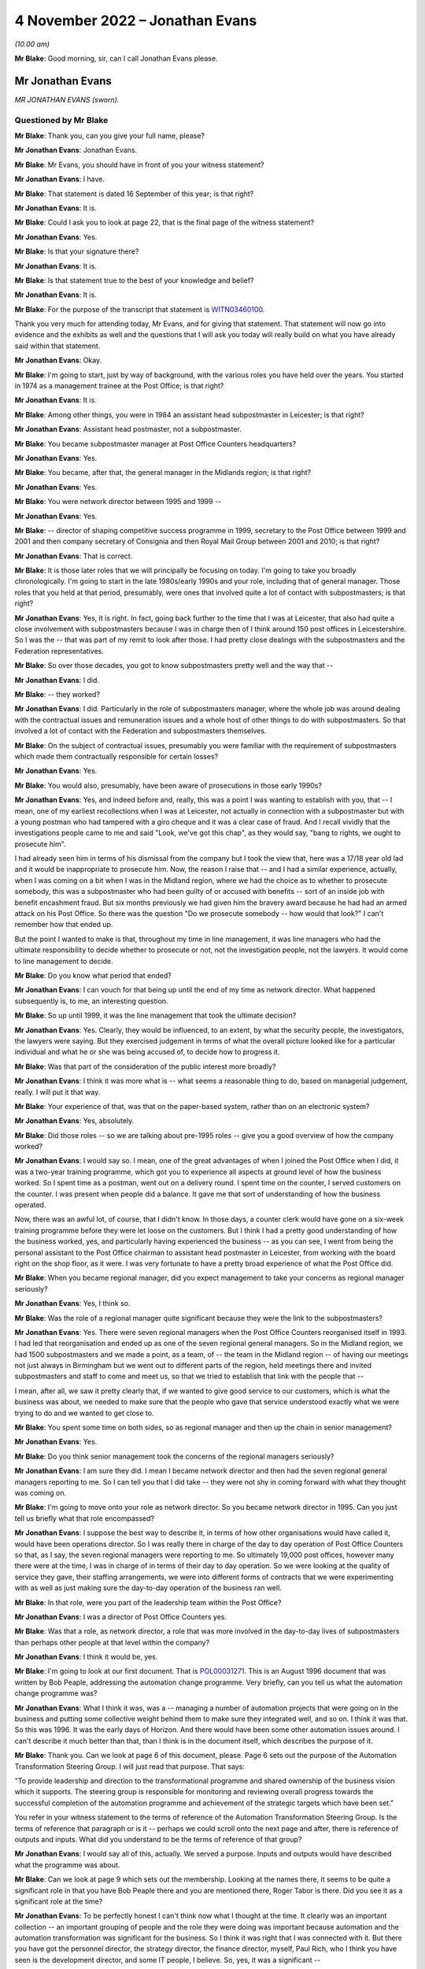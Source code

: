 .. raw:: html

   <a id="hearing-link" href="https://www.postofficehorizoninquiry.org.uk/hearings/phase-2-4-november-2022">Official hearing page</a>

4 November 2022 – Jonathan Evans
================================

.. raw:: html

   <details id="hearing-meta" open>
        <summary>
            <span class="open">Hide video</span>
            <span class="closed">Show video</span>
        </summary>
   <lite-youtube videoid="Zh-RvCi7P90" params="rel=0"></lite-youtube>
   </details>

*(10.00 am)*

**Mr Blake**: Good morning, sir, can I call Jonathan Evans please.

Mr Jonathan Evans
-----------------

*MR JONATHAN EVANS (sworn).*

Questioned by Mr Blake
^^^^^^^^^^^^^^^^^^^^^^

**Mr Blake**: Thank you, can you give your full name, please?

.. rst-class:: indented

**Mr Jonathan Evans**: Jonathan Evans.

**Mr Blake**: Mr Evans, you should have in front of you your witness statement?

.. rst-class:: indented

**Mr Jonathan Evans**: I have.

**Mr Blake**: That statement is dated 16 September of this year; is that right?

.. rst-class:: indented

**Mr Jonathan Evans**: It is.

**Mr Blake**: Could I ask you to look at page 22, that is the final page of the witness statement?

.. rst-class:: indented

**Mr Jonathan Evans**: Yes.

**Mr Blake**: Is that your signature there?

.. rst-class:: indented

**Mr Jonathan Evans**: It is.

**Mr Blake**: Is that statement true to the best of your knowledge and belief?

.. rst-class:: indented

**Mr Jonathan Evans**: It is.

**Mr Blake**: For the purpose of the transcript that statement is `WITN03460100 <https://www.postofficehorizoninquiry.org.uk/evidence/witn03460100-jonathan-evans-witness-statement>`_.

Thank you very much for attending today, Mr Evans, and for giving that statement.  That statement will now go into evidence and the exhibits as well and the questions that I will ask you today will really build on what you have already said within that statement.

.. rst-class:: indented

**Mr Jonathan Evans**: Okay.

**Mr Blake**: I'm going to start, just by way of background, with the various roles you have held over the years.  You started in 1974 as a management trainee at the Post Office; is that right?

.. rst-class:: indented

**Mr Jonathan Evans**: It is.

**Mr Blake**: Among other things, you were in 1984 an assistant head subpostmaster in Leicester; is that right?

.. rst-class:: indented

**Mr Jonathan Evans**: Assistant head postmaster, not a subpostmaster.

**Mr Blake**: You became subpostmaster manager at Post Office Counters headquarters?

.. rst-class:: indented

**Mr Jonathan Evans**: Yes.

**Mr Blake**: You became, after that, the general manager in the Midlands region; is that right?

.. rst-class:: indented

**Mr Jonathan Evans**: Yes.

**Mr Blake**: You were network director between 1995 and 1999 --

.. rst-class:: indented

**Mr Jonathan Evans**: Yes.

**Mr Blake**: -- director of shaping competitive success programme in 1999, secretary to the Post Office between 1999 and 2001 and then company secretary of Consignia and then Royal Mail Group between 2001 and 2010; is that right?

.. rst-class:: indented

**Mr Jonathan Evans**: That is correct.

**Mr Blake**: It is those later roles that we will principally be focusing on today.  I'm going to take you broadly chronologically.  I'm going to start in the late 1980s/early 1990s and your role, including that of general manager.  Those roles that you held at that period, presumably, were ones that involved quite a lot of contact with subpostmasters; is that right?

.. rst-class:: indented

**Mr Jonathan Evans**: Yes, it is right.  In fact, going back further to the time that I was at Leicester, that also had quite a close involvement with subpostmasters because I was in charge then of I think around 150 post offices in Leicestershire.  So I was the -- that was part of my remit to look after those.  I had pretty close dealings with the subpostmasters and the Federation representatives.

**Mr Blake**: So over those decades, you got to know subpostmasters pretty well and the way that --

.. rst-class:: indented

**Mr Jonathan Evans**: I did.

**Mr Blake**: -- they worked?

.. rst-class:: indented

**Mr Jonathan Evans**: I did.  Particularly in the role of subpostmasters manager, where the whole job was around dealing with the contractual issues and remuneration issues and a whole host of other things to do with subpostmasters.  So that involved a lot of contact with the Federation and subpostmasters themselves.

**Mr Blake**: On the subject of contractual issues, presumably you were familiar with the requirement of subpostmasters which made them contractually responsible for certain losses?

.. rst-class:: indented

**Mr Jonathan Evans**: Yes.

**Mr Blake**: You would also, presumably, have been aware of prosecutions in those early 1990s?

.. rst-class:: indented

**Mr Jonathan Evans**: Yes, and indeed before and, really, this was a point I was wanting to establish with you, that -- I mean, one of my earliest recollections when I was at Leicester, not actually in connection with a subpostmaster but with a young postman who had tampered with a giro cheque and it was a clear case of fraud.  And I recall vividly that the investigations people came to me and said "Look, we've got this chap", as they would say, "bang to rights, we ought to prosecute him".

.. rst-class:: indented

I had already seen him in terms of his dismissal from the company but I took the view that, here was a 17/18 year old lad and it would be inappropriate to prosecute him.  Now, the reason I raise that -- and I had a similar experience, actually, when I was coming on a bit when I was in the Midland region, where we had the choice as to whether to prosecute somebody, this was a subpostmaster who had been guilty of or accused with benefits -- sort of an inside job with benefit encashment fraud.  But six months previously we had given him the bravery award because he had had an armed attack on his Post Office.  So there was the question "Do we prosecute somebody -- how would that look?"  I can't remember how that ended up.

.. rst-class:: indented

But the point I wanted to make is that, throughout my time in line management, it was line managers who had the ultimate responsibility to decide whether to prosecute or not, not the investigation people, not the lawyers.  It would come to line management to decide.

**Mr Blake**: Do you know what period that ended?

.. rst-class:: indented

**Mr Jonathan Evans**: I can vouch for that being up until the end of my time as network director.  What happened subsequently is, to me, an interesting question.

**Mr Blake**: So up until 1999, it was the line management that took the ultimate decision?

.. rst-class:: indented

**Mr Jonathan Evans**: Yes.  Clearly, they would be influenced, to an extent, by what the security people, the investigators, the lawyers were saying.  But they exercised judgement in terms of what the overall picture looked like for a particular individual and what he or she was being accused of, to decide how to progress it.

**Mr Blake**: Was that part of the consideration of the public interest more broadly?

.. rst-class:: indented

**Mr Jonathan Evans**: I think it was more what is -- what seems a reasonable thing to do, based on managerial judgement, really. I will put it that way.

**Mr Blake**: Your experience of that, was that on the paper-based system, rather than on an electronic system?

.. rst-class:: indented

**Mr Jonathan Evans**: Yes, absolutely.

**Mr Blake**: Did those roles -- so we are talking about pre-1995 roles -- give you a good overview of how the company worked?

.. rst-class:: indented

**Mr Jonathan Evans**: I would say so.  I mean, one of the great advantages of when I joined the Post Office when I did, it was a two-year training programme, which got you to experience all aspects at ground level of how the business worked.  So I spent time as a postman, went out on a delivery round.  I spent time on the counter, I served customers on the counter.  I was present when people did a balance.  It gave me that sort of understanding of how the business operated.

.. rst-class:: indented

Now, there was an awful lot, of course, that I didn't know.  In those days, a counter clerk would have gone on a six-week training programme before they were let loose on the customers.  But I think I had a pretty good understanding of how the business worked, yes, and particularly having experienced the business -- as you can see, I went from being the personal assistant to the Post Office chairman to assistant head postmaster in Leicester, from working with the board right on the shop floor, as it were.  I was very fortunate to have a pretty broad experience of what the Post Office did.

**Mr Blake**: When you became regional manager, did you expect management to take your concerns as regional manager seriously?

.. rst-class:: indented

**Mr Jonathan Evans**: Yes, I think so.

**Mr Blake**: Was the role of a regional manager quite significant because they were the link to the subpostmasters?

.. rst-class:: indented

**Mr Jonathan Evans**: Yes.  There were seven regional managers when the Post Office Counters reorganised itself in 1993.  I had led that reorganisation and ended up as one of the seven regional general managers.  So in the Midland region, we had 1500 subpostmasters and we made a point, as a team, of -- the team in the Midland region -- of having our meetings not just always in Birmingham but we went out to different parts of the region, held meetings there and invited subpostmasters and staff to come and meet us, so that we tried to establish that link with the people that --

.. rst-class:: indented

I mean, after all, we saw it pretty clearly that, if we wanted to give good service to our customers, which is what the business was about, we needed to make sure that the people who gave that service understood exactly what we were trying to do and we wanted to get close to.

**Mr Blake**: You spent some time on both sides, so as regional manager and then up the chain in senior management?

.. rst-class:: indented

**Mr Jonathan Evans**: Yes.

**Mr Blake**: Do you think senior management took the concerns of the regional managers seriously?

.. rst-class:: indented

**Mr Jonathan Evans**: I am sure they did.  I mean I became network director and then had the seven regional general managers reporting to me.  So I can tell you that I did take -- they were not shy in coming forward with what they thought was coming on.

**Mr Blake**: I'm going to move onto your role as network director. So you became network director in 1995.  Can you just tell us briefly what that role encompassed?

.. rst-class:: indented

**Mr Jonathan Evans**: I suppose the best way to describe it, in terms of how other organisations would have called it, would have been operations director.  So I was really there in charge of the day to day operation of Post Office Counters so that, as I say, the seven regional managers were reporting to me.  So ultimately 19,000 post offices, however many there were at the time, I was in charge of in terms of their day to day operation.  So we were looking at the quality of service they gave, their staffing arrangements, we were into different forms of contracts that we were experimenting with as well as just making sure the day-to-day operation of the business ran well.

**Mr Blake**: In that role, were you part of the leadership team within the Post Office?

.. rst-class:: indented

**Mr Jonathan Evans**: I was a director of Post Office Counters yes.

**Mr Blake**: Was that a role, as network director, a role that was more involved in the day-to-day lives of subpostmasters than perhaps other people at that level within the company?

.. rst-class:: indented

**Mr Jonathan Evans**: I think it would be, yes.

**Mr Blake**: I'm going to look at our first document.  That is `POL00031271 <https://www.postofficehorizoninquiry.org.uk/evidence/pol00031271-report-automation-change-programme-and-control-dated-august-1996>`_.  This is an August 1996 document that was written by Bob Peaple, addressing the automation change programme.  Very briefly, can you tell us what the automation change programme was?

.. rst-class:: indented

**Mr Jonathan Evans**: What I think it was, was a -- managing a number of automation projects that were going on in the business and putting some collective weight behind them to make sure they integrated well, and so on.  I think it was that.  So this was 1996.  It was the early days of Horizon.  And there would have been some other automation issues around.  I can't describe it much better than that, than I think is in the document itself, which describes the purpose of it.

**Mr Blake**: Thank you.  Can we look at page 6 of this document, please.  Page 6 sets out the purpose of the Automation Transformation Steering Group.  I will just read that purpose.  That says:

"To provide leadership and direction to the transformational programme and shared ownership of the business vision which it supports.  The steering group is responsible for monitoring and reviewing overall progress towards the successful completion of the automation programme and achievement of the strategic targets which have been set."

You refer in your witness statement to the terms of reference of the Automation Transformation Steering Group.  Is the terms of reference that paragraph or is it -- perhaps we could scroll onto the next page and after, there is reference of outputs and inputs.  What did you understand to be the terms of reference of that group?

.. rst-class:: indented

**Mr Jonathan Evans**: I would say all of this, actually.  We served a purpose. Inputs and outputs would have described what the programme was about.

**Mr Blake**: Can we look at page 9 which sets out the membership. Looking at the names there, it seems to be quite a significant role in that you have Bob Peaple there and you are mentioned there, Roger Tabor is there.  Did you see it as a significant role at the time?

.. rst-class:: indented

**Mr Jonathan Evans**: To be perfectly honest I can't think now what I thought at the time.  It clearly was an important collection -- an important grouping of people and the role they were doing was important because automation and the automation transformation was significant for the business.  So I think it was right that I was connected with it.  But there you have got the personnel director, the strategy director, the finance director, myself, Paul Rich, who I think you have seen is the development director, and some IT people, I believe.  So, yes, it was a significant --

**Mr Blake**: Would it be fair to say that you were involved at quite a high level in the automation project at that early stage?

.. rst-class:: indented

**Mr Jonathan Evans**: Yes.

**Mr Blake**: Presumably as network director you could feed into how that might impact on the ground?

.. rst-class:: indented

**Mr Jonathan Evans**: Yes, I suppose I would.  Again I have zero recollection now of actually how that worked or examples of it but I would guess that was what I was there for, yes.

**Mr Blake**: Bob Peaple, we have seen, is on that membership.  He was also on the evaluation board in 1996.  Were you aware either in broad terms or in specifics of what was happening at that procurement stage?

.. rst-class:: indented

**Mr Jonathan Evans**: I was aware from the point of view of -- Bob was a colleague and colleagues talk but I wasn't involved, myself, in the actual selection process.

**Mr Blake**: We have heard, for example, that Pathway wasn't the most technically attractive option, was that something that you would have been aware of in 1996?

.. rst-class:: indented

**Mr Jonathan Evans**: Well, this is where it is -- where the memory can play tricks.  I'm certainly aware of that now.  Whether I was aware of it at the time I'm less sure.

**Mr Blake**: Would you have been aware, for example, that one of the reasons Pathway succeeded was they were carrying a greater risk, in particular, relating to fraud.  Was that something you remember?

.. rst-class:: indented

**Mr Jonathan Evans**: I remember it said a different way, that because the -- there was the need for whoever the supplier was going to be to be compliant with the PFI arrangements, which therefore involved a significant transfer of risk, that ICL tick that box more than the other applicants did: I was aware of that.

**Mr Blake**: We have seen in a document, I don't need to bring the document up, but discussion of a need for a proactive management stance towards Pathway because of certain concerns at that procurement stage.  Were you aware of that need?

.. rst-class:: indented

**Mr Jonathan Evans**: I can't say that I was.  I mean again it is one of those points that I now am aware of, but what I was aware of 20 years ago, I can't be certain of.

**Mr Blake**: I think perhaps in broad terms would you have been aware that they weren't necessarily the best provider on some aspects and needed to be carefully managed?

.. rst-class:: indented

**Mr Jonathan Evans**: I don't think I would even go that far actually in terms of what I was aware of at the time.  I don't think -- I can't recollect thinking that, if you see what I mean.

**Mr Blake**: We have heard from witnesses -- some witnesses who say that Pathway underestimated difficulties with rollout. We have heard the counter view from Mr Todd and a paper that was produced that said that Post Office Counters Limited couldn't have reasonably believed that the Post Offices were fit for automation.

What was your view, at that time, of the physical condition of branches and whether they had been sufficiently taken account of at the procurement stage?

.. rst-class:: indented

**Mr Jonathan Evans**: Well, knowing the range of premises that sub post offices were in, ranging from bright, shining, Crown post offices to small, rural offices that were in somebody's front room or in a church hall or, in one case in the Midlands, would you believe, a converted pigsty.  It was no surprise that there would be difficulties with installing the equipment in all of those.

.. rst-class:: indented

Now whether the estimate as to what would be required to do that was miscalculated, I don't know. I don't know who was assuming what in terms of what that commitment would be.

**Mr Blake**: Because you were not party to that part of the business?

.. rst-class:: indented

**Mr Jonathan Evans**: I was not party to that.

**Mr Blake**: Are you aware of Pathway having been given an opportunity to investigate individual branches or, perhaps, not being given an opportunity to investigate branches?

.. rst-class:: indented

**Mr Jonathan Evans**: I have no recollection of that.  I feel it would be unlikely that we would have prevented them from investigating.  All sub post offices are open to anybody to get a good look, okay you can't get behind the scenes but you can get a good impression of what sub post offices and all post offices are like by visiting them and there is no bar to that.

**Mr Blake**: How clear would it have been during your period, for example, as network director, that many branches would have been, for example, without a computer or relying on a telephone line?

.. rst-class:: indented

**Mr Jonathan Evans**: Sorry sir, you mean pre-Horizon how many --

**Mr Blake**: How obvious would it have been to either an IT professional or a member of the public?

.. rst-class:: indented

**Mr Jonathan Evans**: That there was no computer in the office?

**Mr Blake**: That there were many branches, for example, without computers or who relied on telephone lines?

.. rst-class:: indented

**Mr Jonathan Evans**: All would have been without computers, unless the subpostmaster, him or herself, had one for their own purposes.  I would be very surprised if there were no telephone lines because we needed to access them and they needed to call us.  Does that answer the question? I'm not too sure.

**Mr Blake**: I suppose you spent every day as network director, getting information about the network, but how obvious would it have been to somebody outside of your role as to the state of post offices and their technological state.

.. rst-class:: indented

**Mr Jonathan Evans**: I think the general view would have been that it was fairly minimal, actually.  I can think of some subpostmasters who did have their own minor EPOSS system -- I forget the name of it -- Michael Jackson system, or something like that, that some subpostmasters were getting --

**Mr Blake**: Maybe Edward Jackson or something?

.. rst-class:: indented

**Mr Jonathan Evans**: Whoever it was.

**Mr Blake**: Unlikely to be Michael Jackson, perhaps!

.. rst-class:: indented

**Mr Jonathan Evans**: Yes, sorry.  But other than that, pre-Horizon, computers were not much in evidence at post offices, if that answers the question.

**Mr Blake**: What was your view, as network director, of how realistic the project was at that stage?

.. rst-class:: indented

**Mr Jonathan Evans**: I think I saw it as daunting, just on the sheer scale of it and I knew that there were a number of subpostmasters, particularly those -- although not necessarily -- those who were older, that were looking at it with a bit of trepidation.  The thought of having to deal with computers, I mean -- but bear in mind this is, what, 20-odd years ago, when computers and use of technology was far less prevalent than it is now.  There were some people who were concerned about it.

.. rst-class:: indented

So I think I saw, yes, there were the physical problems and, as we got into the live trial, the Federation certainly represented those to us, there were problems with subpostmasters not being able to put the kit in and what are we going to do about moving the furniture around, and all that sort of thing.  But I think I was equally concerned that some subpostmasters would just not buy into -- or just feel unable to cope with what they were being asked to cope with.

.. rst-class:: indented

And I know some did leave, some decided "Okay, this is the point at which I'm going to leave the -- I'm going to sell my business".  We tried to encourage them not to do that but there was a bit of that about.

**Mr Blake**: At that stage, did you think the project was achievable?

.. rst-class:: indented

**Mr Jonathan Evans**: I am of an optimistic tendency, so I feel sure that I would have felt that, even though I recognised that it was not going to be a walk in the park.

**Mr Blake**: Do you remember the views of others at that stage in senior management?

.. rst-class:: indented

**Mr Jonathan Evans**: I think senior management were in a very positive frame of mind.  I mean, the thing to remember here is gaining the government's commitment to automating the Post Office network, and even more so to gaining the future business from the Benefits Agency, which was a third of the income, was a colossal prize, not just for the business but for subpostmasters themselves, who had invested -- I think it was at 1 billion collectively into their offices.

.. rst-class:: indented

So to get the assurance that here was the government wanting to make sure that the Post Office was computerised and locking in Benefits Agency business for a number of years, was a colossal prize.  So, of course, we were wanting to maximise the positive on that and, therefore, doubts at the time as to whether this was achievable were, I think, subsumed, if you like, in the euphoria of actually getting this agreement in.

**Mr Blake**: I'm going to move on to the summer of 1997, a period when you were still network director.  Can we look at NFSP00000279, please.  This is an :abbr:`NFSP (National Federation of SubPostmasters)` meeting of 28 May 1997, addressing automation.  Is this something that you remember at all?

.. rst-class:: indented

**Mr Jonathan Evans**: Well, it is interesting this, I think I put in my witness statement that I don't remember it.  In fact, I would even go so far as to say I do not think I was there but I do stand to be corrected on that.  Because it is not clear who was there because, if you look to the end of the document, you will see a list of people mentioned and it couldn't conceivably have been all of those who were at the meeting.

**Mr Blake**: Absolutely.  Perhaps we can turn to page 5 of the document.  There is an ID key there and you are certainly on the ID key.

.. rst-class:: indented

**Mr Jonathan Evans**: Yes.

**Mr Blake**: So you are named, even if you are not present.

.. rst-class:: indented

**Mr Jonathan Evans**: I mean, all of the Counters executive committee and regional managers, I fell pretty sure that they were not all present at this meeting, but they were given -- I mean, I'm willing to be corrected and say that I was there, I don't know, but I have no recollection of it.

.. rst-class:: indented

But I think the really important thing is this was typical of meetings that were taking place between ourselves and the Federation and, in this case, with Pathway, and this gives you the flavour of the issues that were around that needed addressing.

**Mr Blake**: Can we look at page 2, please.  It may be that you are not able to help but I want to try and understand those first three bullet points, if we can.  It says there:

"Expert support -- outlet focused 'case notes'.

"Collating information generated by all parties involved.

"Keeping outlets informed and up to date.

"Who owns this Communication process?"

Are you able to assist us with what that might mean?

.. rst-class:: indented

**Mr Jonathan Evans**: I don't think I can say much more than the words say themselves, really.  It seems to be centred on harnessing the information that was coming from individual trial offices.  I think this was the point at which this meeting would have taken place and what it refers to.  Perhaps it is saying "How can we share information that is coming from them all and who is owning the communication to make sure that that happens?"  I suspect that's what it is about.

**Mr Blake**: Second bullet point:

"Robustness of communication network for systems."

Third:

"Subpostmasters not reporting all system errors -- distorting error rate figures."

That seems to speak for itself.

.. rst-class:: indented

**Mr Jonathan Evans**: Yes.

**Mr Blake**: Were you aware of that, at that stage?

.. rst-class:: indented

**Mr Jonathan Evans**: No.  I have no memory of being aware of it.

**Mr Blake**: It says "Action By", that's the PDA, the Programme Delivery Authority.

.. rst-class:: indented

**Mr Jonathan Evans**: Yes.

**Mr Blake**: Do you recall any steps taken at that stage to address those kinds of problems such as underreporting?

.. rst-class:: indented

**Mr Jonathan Evans**: I'm afraid I don't remember any specific actions in that respect, no.

**Mr Blake**: Can we turn over the page to page 3, please.  Now, it is halfway down the page:

"Urgent need for guidance of kit specifications, counter layouts to enable new Subpostmasters/those who want to modernise outlet prior to automation ..."

In the action column, it's got "PR/JE".  Now, we know from the key that is Paul Rich and yourself.  Is that something you remember at all?

.. rst-class:: indented

**Mr Jonathan Evans**: I think I do have a vague recollection of this.  Not in connection with this meeting.  But this was effectively subpostmasters saying, proactively, that "If my office needs a bit of adjustment in order to get the Horizon kit in, let me take the opportunity to modernise it more widely than that.  So let me know the specification of what's going to come into it, so I can build that into a refurbishment to my office".  I think that's what that was about.

**Mr Blake**: At that period, so 1997, were there concerns being raised about the fitness of the infrastructure that existed in branches?

.. rst-class:: indented

**Mr Jonathan Evans**: I think the concerns were coming from individual subpostmasters.  How widespread that was, I don't know. But I can certainly -- as I think I have said before, I can recall instances where people were unsure about how the kit would actually fit in their perhaps cramped premises.

**Mr Blake**: You described some quite basic post offices.  You gave one particular example.

.. rst-class:: indented

**Mr Jonathan Evans**: Yes.

**Mr Blake**: Were you receiving concerns in 1997 that post offices might not be ready for automation?

.. rst-class:: indented

**Mr Jonathan Evans**: I'm not sure whether they wouldn't be ready, but that they would require some modification.  I was certainly aware of that.

**Mr Blake**: Given the size of the network, would that be quite a large number required modification?

.. rst-class:: indented

**Mr Jonathan Evans**: I couldn't say that.  My impression now, I think, would have been that it would not have been a significantly large number.

**Mr Blake**: Still in the summer of 1997 can we look at POL00039675, please.  This is a note or a letter of 2 July 1997. Now, it says from Don Grey.  Is that regional manager of the North East?

.. rst-class:: indented

**Mr Jonathan Evans**: Yes.

**Mr Blake**: So that's the equivalent to what you were in the Midlands, at one stage?

.. rst-class:: indented

**Mr Jonathan Evans**: Yes.

**Mr Blake**: You already said that the views of the regional manager is taken seriously by management.

.. rst-class:: indented

**Mr Jonathan Evans**: Yes.

**Mr Blake**: The date is on the second page.  We don't need to turn to that yet.  Can we look at that first substantive paragraph.  If we could scroll down slightly, point 1, entitled "Live Trial Review".  It seems as though what is being emphasised there is the importance of a live trial of the system; is that a fair summary?

.. rst-class:: indented

**Mr Jonathan Evans**: Yes.

**Mr Blake**: It says there:

"Some of this review will be embedded in the work commissioned by Jonathan after the CEC Awayday in May."

Are you the "Jonathan" there?

.. rst-class:: indented

**Mr Jonathan Evans**: Yes.

**Mr Blake**: Do you remember that?

.. rst-class:: indented

**Mr Jonathan Evans**: No, unfortunately.  I remember when you sent me -- this document to me fairly recently, it was as if I was reading it for the first time.

**Mr Blake**: It says:

"I understand you have recently asked trial region [managers] to provide comment on experience to date. How does that fit with other activities and how are we ensuring a coordinated and comprehensive review of all elements of the live trial?"

That's number 1 on the list there.  I know you don't remember reading this but do you think it would be fair to say that was seen as the most important issue at that time?

.. rst-class:: indented

**Mr Jonathan Evans**: It was an important thing to be do doing, yes, absolutely.  The RLMs, incidentally, were regional liaison managers.  I think they were set up -- I may be wrong on this but they were set up to be in the trial regions, of which I think there were two, you know, to be the main conduits for information coming from the live trial.  I think that was their role.

**Mr Blake**: So that paragraph is really talking about the importance of the live trial and obtaining subpostmaster feedback through regional liaison managers?

.. rst-class:: indented

**Mr Jonathan Evans**: Yes.

**Mr Blake**: If we could keep on scrolling over the page, it seems as though Mr Grey is also concerned about ensuring a fitness for purpose specification.  Do you remember that?

.. rst-class:: indented

**Mr Jonathan Evans**: Let me have a read of this.

**Mr Blake**: I can read it out for the record:

"Pathway Work Quality

"What measurement systems are we putting in place to verify the standard and sufficiency implementation? This is particularly pertinent in the context of the WTL and sub contractors where we stand to incur additional costs if we do not exercise proper control.  Have we any plans to establish a clear defined fitness for purpose specification nationally, which satisfies not only Horizon implementation but also supports our business requirements in the longer term?"

Is that something you remember at all?

.. rst-class:: indented

**Mr Jonathan Evans**: I'm afraid I don't.  I think what he is getting at is to do with the hardware installation in the branches and whether we were -- had established a minimum level of, well as it is saying here, a standard and sufficient implementation.  How would we know to judge what Pathway had done, met a requirement?  And I think this is Don asking the question, "What is the answer to that"?

**Mr Blake**: So is a fair summary of that letter, that the regional manager there is emphasising the importance of live trials and also the importance of ensuring sufficient specification, essentially, so that the system works?

.. rst-class:: indented

**Mr Jonathan Evans**: Well, be careful.  I'm not sure whether it is about whether the system worked or whether the hardware could be satisfactorily installed.  I think that was mainly the focus on this.

**Mr Blake**: I'm going to move to 1998.  You were still network director.  Can we look at POL00089931 please.  This is a document that we have recently provided you with.  It is a very long document.  I don't need to take you to any real specific page of that document.  Can you just tell us what it is?

.. rst-class:: indented

**Mr Jonathan Evans**: What it seems to be -- because it says "Foreword" -- a sort of call to arms to people to understand what Horizon is going to mean in terms of operating instructions and please comply with what this document sets out.

**Mr Blake**: Perhaps we could scroll down the page because it's got your name at the bottom of the foreword?

.. rst-class:: indented

**Mr Jonathan Evans**: Yes.

**Mr Blake**: Then if we keep on scrolling, it is some sort of instruction manual or manual for subpostmasters?

.. rst-class:: indented

**Mr Jonathan Evans**: I think it is more for managers of subpostmasters.  It may include subpostmasters as well.

**Mr Blake**: Was it part of your job as well at that stage to get the network ready for Horizon?

.. rst-class:: indented

**Mr Jonathan Evans**: I think that was more the Horizon team's role.  Clearly we were working together on it but that was -- I think this document was produced by then.  Incidentally I have again -- I'm sorry about this -- but even though this looks like a significant document I do not have a recollection of it.

**Mr Blake**: Do you know why you might have been writing the foreword, was that because you had responsibility for the overall network?

.. rst-class:: indented

**Mr Jonathan Evans**: Yes, I think it would have been that and what the contents were really -- who was this -- who were the recipients of this were people who would have been ultimately in regions, therefore under the network director's control.

**Mr Blake**: At this stage, were you having conversations directly with ICL about how ready they were?

.. rst-class:: indented

**Mr Jonathan Evans**: Me personally?  No.

**Mr Blake**: Was there a reason for that?

.. rst-class:: indented

**Mr Jonathan Evans**: The reason was that others were doing that.  It was not my role to engage with them on those issues.

**Mr Blake**: Do you think it would have been helpful for them to have discussed, for example, the fitness of the individual branches with the network manager -- network director?

.. rst-class:: indented

**Mr Jonathan Evans**: I can't think it would have been unhelpful but I would like to think that they were getting as much information as they could from their main contacts without needing to do that and I am sure if they felt under-provided with information, I think they could have asked for it.

**Mr Blake**: Were you providing that information up the chain?  Who, in Post Office, would you have been providing updates about the state of individual branches?

.. rst-class:: indented

**Mr Jonathan Evans**: Oh gosh, I don't think it quite worked like that.  There was no -- I do not think there was any sort of database of the state of post offices if you like and how that was changing.

**Mr Blake**: But in broad terms, who would you have been updating about the state of readiness of the network?

.. rst-class:: indented

**Mr Jonathan Evans**: I do not think I would have been updating anybody actually, whether that was going on within PDA, with their dealings of ICL, I don't know.

**Mr Blake**: So where would management have been getting their information about how ready post offices were for this automation project?

.. rst-class:: indented

**Mr Jonathan Evans**: I don't recall and, you know, there may have been a process in place to, in some way, consolidate that information as to what needed to be doing in group's offices and aggregating all that up.  I can't remember it if there was.  There could have been.

**Mr Blake**: You can see how it is quite important that you were one of the people who had a close liaison with subpostmasters, that management find out about what's going on in individual branches, was that somebody else's role to inform management of that kind of information?

.. rst-class:: indented

**Mr Jonathan Evans**: I'm not sure I'm quite on the same wave-length as you on this.  I think the -- whether a particular branch was capable of easily receiving the Horizon kit was an almost individual, case by case basis.

.. rst-class:: indented

So the thought of aggregating -- you know, what is the overall status of the network to receive Horizon? Would have meant adding a lot of apples and pears together to come up with an answer and I'm not sure that that was either done or necessary to be done.  I think the key thing was, on the ground, office by office, how difficult would it have been or how easy would it have been to install the equipment?  I don't recall any -- again I stand to be corrected -- but I don't recall any system for recording or whatever.

**Mr Blake**: Do you think it is unlikely that the message would have been received by senior management about the state of readiness overall of the Post Office network?

.. rst-class:: indented

**Mr Jonathan Evans**: Unlikely that it wouldn't have been received?  I think it is unlikely that it would have been received.  All the directors had their ears pretty close to the ground and, if this had been seen to be a major issue, "Boy, we've got this Horizon system in but we can't fit it in anywhere", that would have registered, of course it would.  But I do not think it was on that scale.

**Mr Blake**: You sat on the Treasury Working Group.  Why, as network director, were you on the Treasury Working Group?

.. rst-class:: indented

**Mr Jonathan Evans**: It is an interesting question.  The answer might be best given in one of the documents you have.  It is the minutes from the Treasury Working Group.  Do you want me to give you the number?

**Mr Blake**: Certainly, if you have it.

.. rst-class:: indented

**Mr Jonathan Evans**: It is POL00028090.

**Mr Blake**: We will be coming to that document shortly.

.. rst-class:: indented

**Mr Jonathan Evans**: Okay.

**Mr Blake**: Perhaps you can just say, in very broad terms, why you thought, as network director, you were the representative?

.. rst-class:: indented

**Mr Jonathan Evans**: Well, you will see from those minutes that, in the meeting before I attended, there was a discussion at that meeting as to would it be a good idea to have somebody from Post Office Counters as part of the group. Again, you will see from those minutes that it was commented it would be very helpful for presentational purposes, I think it was put, and also that it should be somebody who did not have a connection with the negotiations then underway with ICL and also because there would be some analysis that needed doing in terms of the impact of Horizon ceasing or being altered on the size of the network.

.. rst-class:: indented

So I think, from a combination of all those things, the fickle finger of fate pointed in my direction.

**Mr Blake**: So, on the one hand, it is because, although you were from the Post Office, you were independent of the discussions with ICL?

.. rst-class:: indented

**Mr Jonathan Evans**: Yes.

**Mr Blake**: But, on the other hand, it is also because, as network director, you knew about the potential impact on the network of cancellation?

.. rst-class:: indented

**Mr Jonathan Evans**: Yes.  People in my team, in head office, got some modeling ability just to work out what those consequences might be.

**Mr Blake**: We have heard about issues with the Benefits Agency in 1998.  I'm going to look at the minutes that you have just been talking about.  First, we will look at POL00028642.  This is a discussion paper that you wrote for the Treasury.  Now, in your statement at paragraph 18, you refer to three options in play at that time.  The three options were: continue as planned; continue without the benefits card; or cancel Horizon.

This document that you -- over the page is about Option 3, ie cancellation of Horizon.  Can we look at paragraph 2 and below, please:

"Option 3 envisages the immediate cancellation of the entire Horizon project ..."

You set out there some of the implications, the first one being:

"confidence will be lost in [Post Office Counters Limited] -- from the moment of announcement of Horizon's cancellation, the commercial sub-office market would discount the asset value of post offices, thereby triggering the initial stages of a spiral of network decline."

Can we move on to page 5 and can we look at paragraph 14, please.  Paragraph 14 is "POCL response -- cost reduction whilst maintaining network stability":

"The cancellation of Horizon, the impact of ACT and the subsequent income/footfall loss all have the potential to damage POCL's finances and network.  These effects would be offset in part by the pace and manner in which ACT is introduced, the speed at which alternative technology could be brought in, and the consequent capacity of POCL to offer banking and other products.  Unmanaged network change itself would undermine the capability to develop new income streams and, if it is to be avoided, action would need to be taken to protect the network from collapsing between the timing it of the Horizon announcement and the period at which replacement technology and new business income streams could kick in."

Can we go over the page, please, to the "Conclusion"?  That's paragraph 19.  That says:

"In its basic format option 3 [so that's the cancellation] leads to a smaller business, with a much reduced and still unstable network, and POCL still making a considerable loss.  If POCL responded as outlined in this paper, it could potentially hold onto the network but would result in being a heavily subsidised business.  This is because ACT eats into POCL's income and footfall before alternative technology can deliver sufficient replacement customers and income. Offices would need to be subsidised to keep them viable but too many customers would have been lost for the POCL fight back to do more than level off and start marginally to reduce the subsidy.  There also remains the very real risk that the subsidy would not achieve network stability -- particularly if any announced package is not seen as credible."

Consistent with other evidence we have heard, this paints a pretty bleak picture of cancellation; do you agree with that?

.. rst-class:: indented

**Mr Jonathan Evans**: It does.

**Mr Blake**: Was it your intention, at that time, to make clear to government the bleak picture?

.. rst-class:: indented

**Mr Jonathan Evans**: It was undoubtedly that was the intention.  It might have been called at the time -- well, if it was done now, "Project Fear", I suppose.  But it was painting a -- this is not fanciful, this is what easily could happen.

**Mr Blake**: And the message that's being communicated is that there is a need for speedy automation?

.. rst-class:: indented

**Mr Jonathan Evans**: Yes, and I think the important thing is managing the confidence levels of subpostmasters.  That's what really this was getting at, particularly the risk of what we called there "unmanaged closures".  This is subpostmasters of their own will deciding "I have had enough, I'm pulling out before the value of my business sinks even further", and that would have been a real risk because then we would have had -- we obviously like to keep post offices well spaced out between each other, that would have potentially resulted in a -- not a very good network, and that's what we were aiming to avoid.

**Mr Blake**: The message that's communicated isn't about individual post offices closing though, it is about the impact on the network and then the impact, no doubt, for Post Office Counters Limited as a viable company?

.. rst-class:: indented

**Mr Jonathan Evans**: Yes, but the impact on the network is the impact on subpostmasters.  "Network" means the number of sub post offices and if individual subpostmasters are going to decide we no longer wanted to be part of this, that would have been the result.

**Mr Blake**: Would you agree that the message that's being communicated there, it is not focusing on the impact for the individual subpostmasters, it is focusing on the impact for the company?

.. rst-class:: indented

**Mr Jonathan Evans**: Well, I would suggest it is actually focusing on both because this does talk about the confidence in the subpostmaster's market, higher up in the document.  It's doing both.  Yes, it would mean that POCL would get into a heavy loss-making position and that the impact on the network, ie subpostmasters, would be considerable.

**Mr Blake**: When we look at the conclusion and it talks about the heavily subsidised business, would the subsidy be going to the company or to the individual subpostmasters?

.. rst-class:: indented

**Mr Jonathan Evans**: I think the implication here was that, to keep subpostmasters in business, we would need to artificially maintain their remuneration levels, which would require the company to have a subsidy.  So, effectively, the company would be being subsidised by government, in order to subsidise subpostmasters.

**Mr Blake**: Can we look over the page to page 8, please, to annex 1. Annex 1 sets out the products and services that Post Office Counters Limited would develop on Horizon. I don't need to read the whole page.  Perhaps we can do a slow scroll through that page as well.  It talks about, for example, the Government Gateway.  That itself, presumably, would have been very financially significant to the company?

.. rst-class:: indented

**Mr Jonathan Evans**: Yes.  These are ideas that we are working up with the help from McKinseys.  I think there was a McKinseys person with us at this meeting with Harry Bush (?), thinking through what is the future strategy for Post Office Counters to be?  We focused on these three critical markets: financial services, banking transactions -- this big idea of post offices being, as we called it, a Government Gateway where people would be able to do a lot of government business within -- in a sort of synchronised way.  So, instead of having to, if you moved house, to tell DVLA and other government organisations what your new address was, you could go into a Post Office and do it once and it would spread out.

.. rst-class:: indented

That was the sort of big idea.  It proved more difficult to do than the idea sounds, in the end.  But we were certainly focusing, and with a lot of government support, on making the Post Office Network be that Government Gateway.  And, obviously, also the third part: remembering that we are still part of Royal Mail and Royal Mail and Parcelforce were major sources of business.

**Mr Blake**: Can we look at the paragraph that's just at the bottom of the screen now, beginning "It is important".  It says:

"It is important to note that the time frame for POCL to achieve the full potential identified in these markets is c10-15 years and much has to be done to reposition POCL to face up to these markets successfully."

Is the message that's being communicated in annex 1 that there is a long-term project that will benefit both Post Office and government?

.. rst-class:: indented

**Mr Jonathan Evans**: Yes.  That is what we were trying to say.

**Mr Blake**: And all of that would rely on Horizon?

.. rst-class:: indented

**Mr Jonathan Evans**: It would rely on Horizon and it would rely on no shocks to the network that would throw it into instability.  So what we were basically saying is, in a nutshell, "We are still reliant on Benefits Agency business, don't switch that source off too quickly, it will need time to get these other revenue streams in and, if we are able to do it that way then that is a practical solution to the position we are in".

**Mr Blake**: It is certainly saying "Let's keep the Benefits Agency part", but also quite a significant part of this is "We need Horizon, come what may"; would you agree with that?

.. rst-class:: indented

**Mr Jonathan Evans**: It is certainly saying "We need automation, come what may".

**Mr Blake**: Can we go to POL00028090, please.  This is September 1998.  These are the beginning of the minutes that we just talked about.

.. rst-class:: indented

**Mr Jonathan Evans**: Yes.

**Mr Blake**: Page 1 shows that it is from the Treasury.  This is papers for the second meeting of 25 September.  So 25 September, we will come to it, but that's I think when you attended for the first time, and these papers include the minutes from the first meeting?

.. rst-class:: indented

**Mr Jonathan Evans**: Yes.

**Mr Blake**: Perhaps we can look at page 3.  Included in the papers for the second meeting is a list of who attended the Horizon Working Group and you are there listed as the sole representative of the Post Office, for reasons that you have explained.

Can we go over the page, please, to page 4 and this is the minutes of the first meeting.  So that's a meeting that you weren't at.

Can we go over the page to page 5, please, to paragraph 2.  So this is "The purpose of the Working Group and membership".  I'm just going to read, for the record, part of the second paragraph:

"Membership of the group was discussed.  Sarah Graham ..."

Who was Sarah Graham?

.. rst-class:: indented

**Mr Jonathan Evans**: Sarah Graham was a senior official in the Department of Social Security.

**Mr Blake**: "... suggested that both the [Benefits Agency] and [Post Office Counters Limited] should be represented on the group.  On the one hand it was important to keep the negotiation separate from the work of the group, and this might be difficult if they were included.  On the other hand there was presentational value, not to mention advantages in terms of speed (since they would need to be closely involved in the work on fallback options), with having them represented.  It was important to overcome POCL's view that they were separate from government."

Was that how the government saw it at the time?

.. rst-class:: indented

**Mr Jonathan Evans**: Depends who you mean by "the government".  I think there was a view, I suspect, amongst officials that, because of the stance that Post Office Counters had been taking on some legal issues connected with how the Horizon contract could be terminated, that they -- and I think the next meeting came onto this as well -- that POCL at one stage could be blocking ministers' wishes because they had an implicit veto in terms of whether the Horizon contract could be cancelled or not.  I think that's what this was getting at.

**Mr Blake**: Was it, in any way, an attempt to rein you in as an independent company?

.. rst-class:: indented

**Mr Jonathan Evans**: That might have been in Sarah Graham's mind, in saying all this.

**Mr Blake**: What was your feeling at the time?

.. rst-class:: indented

**Mr Jonathan Evans**: My feeling at the time was, actually, that I was there -- if you go on to read the next bit -- the BA and POCL would be included in the working group but on the understanding that there may need to be some meetings without them present.

.. rst-class:: indented

So I think I was feeling -- I was part of the B team on this.  There was the A team, who were the government officials, who could have their -- as I think it says later on, do their brokering between individual government parties.  I think I was there -- perhaps I'm looking at this now a bit more cynically than I did at the time -- but for presentational value, so they could say "We have involved Post Office Counters in this", and also that the bit about separate from government could be explored with a representative who was there.

**Mr Blake**: Did you feel political pressure at that time?

.. rst-class:: indented

**Mr Jonathan Evans**: I didn't feel political pressure, no.  I think the debates we had, having said everything I have just said, were pretty good.  There was a lot of open discussion around what could happen but it was pretty clear, nonetheless, where individual members of the group were coming from.

**Mr Blake**: Did you feel, as somebody who wasn't, say, the chief executive or the chairman at this meeting, that you were chosen, in any way, because you were less senior?

.. rst-class:: indented

**Mr Jonathan Evans**: I do not think I felt that, apart from seeing how the POCL representative was being positioned in this paragraph 2, which itself was effectively saying, "We really only want somebody to join this group who isn't connected with the negotiations and who" -- well, all the rest of it -- "who is there, in a way, only when we want that person to be there", because the big negotiations will go on between government officials and ministers without both Benefits Agency and Post Office Counters people there.

**Mr Blake**: Did you feel comfortable being part of that group at the time?

.. rst-class:: indented

**Mr Jonathan Evans**: It was pretty challenging, whether it was comfortable? As I say, my recollection is that the tenor of the meetings was very business like and constructive.  So, I think I played a part.

**Mr Blake**: Let's look at the minutes from the second meeting, that is POL00028091, please.  This is the 25 September meeting.  You can see there at the bottom "Minutes of 2nd meeting follow".  Can we turn over the page to page 3, please, which is where the minutes appear.  If we can scroll down we can see, on that occasion, you were attending.  So that, I think, was your first meeting.

.. rst-class:: indented

**Mr Jonathan Evans**: Yes.

**Mr Blake**: Would you agree with that?

.. rst-class:: indented

**Mr Jonathan Evans**: Yes, I think that is right.

**Mr Blake**: Can we turn to page 5, please.  Can we look at paragraphs 10 and 11.  Paragraph 10 is talking about the "Viability of Option 2, using Horizon without a Benefit Card":

"This concerns the technical and commercial viability of Option 2, asking the question 'If there is no BPC, would Horizon be a sensible solution for POCL in technical and commercial terms?'  This issue is being addressed by KPMG.  George McCorkell noted that this work should take account of where the Post Office itself wanted to go."

It moves on to what you have said:

"Jonathan Evans explained that if the BPC was cancelled, POCL would wish to review its options and requirements and retender.  AS ..."

Who is "AS"?

.. rst-class:: indented

**Mr Jonathan Evans**: Adam Sharples, the Treasury chair.

**Mr Blake**: "[He] suggested that if the Horizon system was worth pursuing, it would be surprising if taking out one component would require starting again from scratch. Restarting would delay by several years, so to continue without the BPC must be a serious contender for a fallback option."

You are saying there that you might look again and even carry out a re-tendering exercise.  You have already described today what you called "Project Fear". Was the approach at that meeting to effectively provide a negotiation tactic and to scare them into POCL potentially pulling out?  Was that a serious --

.. rst-class:: indented

**Mr Jonathan Evans**: Yeah.  I think in an ideal world that is what we would have wanted to do.  Because bear in mind, here we are, this is in 1998, probably three years on after the initial tenders were sought for the system, by which time technology had moved on a lot and we had the Horizon system was built with the BPC in mind.  If we were just going a simple EPOSS system we might have wanted to have done something different, simpler, perhaps less expensive.

.. rst-class:: indented

I think that is the point I was making.  Whether it was -- I mean, Adam Sharples was immediately, if you like, "Close it down" and there was a clear view that I do remember getting from these series of meetings that, if you like, ICL needed to be kept in the ring.

**Mr Blake**: Was it a seriously held option by Post Office Counters Limited though or was it more of a negotiation tactic?

.. rst-class:: indented

**Mr Jonathan Evans**: I wouldn't like to in any way demean it by saying it is a negotiation tactic.  I think it was a genuine view at the time but I think we realised as time went on that the cost of cancelling Horizon completely, which this is what would have entailed, even though we could have invited ICL to re-tender, were really insuperable and as I say, the sort of prevailing wind that we were seeing was that ICL needed to be, perhaps for cost reasons and perhaps for other reasons, needed to be kept in the ring.

**Mr Blake**: Thank you.

Sir, that brings me to an end of one particular topic.  It might be a good opportunity to take a short break.

**Sir Wyn Williams**: 15 minutes?

**Mr Blake**: Thank you.

*(11.08 am)*

*(A short break)*

*(11.23 am)*

**Mr Blake**: Thank you very much, sir.

We were in 1998.  I'm going to go towards the end of 1998 now.  There were contractual discussions taking place and we are going to look at some of that paperwork.  Can we look at POL00031119, please.

This is a letter from Hamish Sandison at Bird & Bird to yourself and others.  Is that part of the Treasury Review group, those recipients?

.. rst-class:: indented

**Mr Jonathan Evans**: Some of them are.  I don't recognise Marilynne Morgan and -- I mean Jeff Triggs, a solicitor from Slaughters, was not a member of the working group and neither was Paul Rich actually.  I do not think this is necessarily connected with the Treasury working group, I may be wrong.  It depends what's beneath it.

**Mr Blake**: Can we look at the next page?

.. rst-class:: indented

**Mr Jonathan Evans**: Yes.

**Mr Blake**: Do you remember receiving this kind of correspondence?

.. rst-class:: indented

**Mr Jonathan Evans**: I remember receiving this kind of correspondence yes.

**Mr Blake**: Do you remember this one in particular?

.. rst-class:: indented

**Mr Jonathan Evans**: Not explicitly, no.

**Mr Blake**: You certainly received it --

.. rst-class:: indented

**Mr Jonathan Evans**: Yeah, I'm not doubting that but it is not one that's stuck in my memory.

**Mr Blake**: Can we look at page 12, please.  The document is all about ICL proposals from the 9 November and it is renegotiation discussions.  On page 12 it is Mr Sandison and Hazel Grant from Bird & Bird and they are assessing the potential change in contract.

Paragraph 29 addresses fraud risk.  It appears there that ICL wanted to carry less fraud risk; is that something you remember?

.. rst-class:: indented

**Mr Jonathan Evans**: Again, I'm aware of that but, whether I was aware of it at the time or whether it's gone into my mind since, I couldn't say.  But I am aware of that issue, yes.

**Mr Blake**: You said this morning that you were aware that one of the reasons why ICL was awarded the contract in the first place was because they took on a greater fraud risk?

.. rst-class:: indented

**Mr Jonathan Evans**: Yes.

**Mr Blake**: Do you remember discussions during this period about taking on less fraud risk?

.. rst-class:: indented

**Mr Jonathan Evans**: Again I don't remember the discussions but I certainly -- it is certainly in my mind that they -- that that was an issue and therefore discussion must have taken place but I don't ever remember being party to discussions on that.  I may have been but it is not within my knowledge now.

**Mr Blake**: Perhaps if we can scroll down to acceptance.  It says there:

"Pathway propose wide changes to the acceptance procedures.  Broadly, this would result in final acceptance occurring before live trial."

Perhaps if we could scroll down to 32 and 33.  32, the second half of that paragraph says:

"As a result of certain changes, the public sector parties would find it almost impossible to terminate due to failure to achieve acceptance once the live trial had been completed.  This is because it would be almost impossible to prove that failure to achieve acceptance was due to the exclusive default of Pathway."

There were certain contractual discussions taking place there about acceptance.  Do you remember emphasis being taken off live trial prior to acceptance?

.. rst-class:: indented

**Mr Jonathan Evans**: I must put that in the same category as before.  I'm certainly now aware that that was an issue but whether I was aware of it at the time, I don't know.

**Mr Blake**: We looked this morning at documents from 1997 such as Don Grey's memo which placed importance on live trials. Do you remember that at some period in late 1998, for example, ICL were trying to decrease the emphasis on live trials?

.. rst-class:: indented

**Mr Jonathan Evans**: Again I don't recall that and back to what we were saying before about my involvement in the Treasury working group was because I was not involved in negotiations with ICL.  Even though this document was copied to me, and I accept that, the negotiations with ICL and the implications of what's in here, I was not involved in.

.. rst-class:: indented

I willingly accept that I may have been, at the time, aware of what was going on, but it was not in my ambit to deal with it.

**Mr Blake**: This particular memo was only sent to you and Paul Rich in terms of the Post Office Counters recipients?

.. rst-class:: indented

**Mr Jonathan Evans**: Yes.

**Mr Blake**: Do you remember why you and Paul Rich may have been the only Post Office recipients of that kind of information?

.. rst-class:: indented

**Mr Jonathan Evans**: Certainly Paul would have been in the forefront of this. Perhaps I was sent it because of my -- alongside my involvement in the Treasury Working Group, I had become a sort of conduit between Post Office Counters and the DTI.

.. rst-class:: indented

I had a pretty close -- a semi-formal, informal relationship with David Sibbick at the DTI and was therefore able to gauge what was going on.  So it may well have been because I was perceived in that role that I was copied into it.

**Mr Blake**: Do you remember Bird & Bird acting as programme lawyers? It was the BA POCL automation programme?

.. rst-class:: indented

**Mr Jonathan Evans**: Yes, I do.

**Mr Blake**: Do you remember being part of that core group?

.. rst-class:: indented

**Mr Jonathan Evans**: No.

**Mr Blake**: Can we look at POL00039895, please.  Again, this is another document.  This is 13 November 1998.  Again, similar contractual discussions taking place.  Could we scroll down on that page.  Again, ICL discussing an ICL proposal.  Can we look at page 3 please which is a memo, again from Hamish Sandison and Hazel Grant at Bird & Bird.  This document at page -- can we go to page 13, please, and scroll down to paragraph 29 and below. Thank you.

Again, very similar to the earlier one, it addresses fraud risk and says Pathway proposes significant changes to the provisions for fraud risk, effectively departing from the tendering position.

Then it goes on to talk about acceptance and again it talks about acceptance before live trial.  It says:

"Broadly they envisage final acceptance (and loss of termination rights) occurring before live trial."

Is this a document that you recall at all?

.. rst-class:: indented

**Mr Jonathan Evans**: It is the same as the previous one.  I acknowledge that I was sent it but as I was not directly involved with the negotiations with ICL, it was not something that I picked up and ran with at all.  That was for, certainly Jeff Triggs, the lawyer, Paul Rich, I think, and others in the commercial arena in POCL who were dealing with that issue.

**Mr Blake**: Looking at this document, it looks as though there is a movement away from what was envisaged at the procurement stage, those kind of discussions that you said you had with Bob Peaple, early in the procurement stage.  Was that something that you recall at all?

.. rst-class:: indented

**Mr Jonathan Evans**: I again put that in the category, I'm certainly aware of it, it is in my mind except, what I knew at the time -- another question.  I think I probably did because this was in a way the move away from PFI basis and therefore I was conscious that that was happening I'm pretty sure. You know, in essence that's what was going on and I think I would be aware of that, yes.

**Mr Blake**: Do you think that the mindset changed at the Post Office to effectively try and accept what was on offer in order to salvage the situation even if it was not what was originally procured?

.. rst-class:: indented

**Mr Jonathan Evans**: I think it was a bit of that, yes.  But, conditioned by the financial consequences of not following that route and also, as I think I alluded to earlier, there was a certain sense coming from government that, as I say, ICL needed to be kept in the ring.

**Mr Blake**: Yes.  I want to stay with 1998 and look at one discreet issue and it relates to Bird & Bird.  Can we look at POL00028686, please.  This is a letter of 11 November 1998.  Can we go straight to page 5.

It is a letter from Slaughter and May, from Jeff Triggs at Slaughter and May.  You are one of the recipients at the top of the copy list.  Do you see your name there?

.. rst-class:: indented

**Mr Jonathan Evans**: Yes.

**Mr Blake**: Do you remember this kind of correspondence from Slaughter and May?

.. rst-class:: indented

**Mr Jonathan Evans**: In fact, I can say that I remember this letter.

**Mr Blake**: So this letter is talking about Hamish, who we have seen was the Bird & Bird lawyer.  Can we scroll down slightly.  It says:

"The conflict issue seems to me entirely clear and simple.  The fact is that in certain areas we would like Hamish to do one thing and DSS would like him to do another."

Can you tell us about this issue, please?

.. rst-class:: indented

**Mr Jonathan Evans**: Well, what was going on here, Hamish -- who I don't think I ever met, actually -- but he was the lawyer for the programme, ie the joint BA/Post Office programme. Therefore, he wasn't a Post Office lawyer and he wasn't a BA lawyer.  I think what was going on here was -- I mean, Jeff Triggs had a wonderful way of getting to the grips of it and feeling like the little boy staring at the Emperor's new clothes -- makes you sit up and think -- and what he was getting at here was, effectively, the DSS appeared to have commissioned Bird & Bird, ie Hamish, to conduct some work for them, which was not really programme commissioned.  So he was, in Jeff's view here -- he was actually in conflict and, therefore, shouldn't have done that.

**Mr Blake**: Can we look at another document, POL00039880, and can we go over the page, please.  Thank you very much.  Sorry, the page before that, page 2.

This is actually from you to Robert Ricks at HMT and it is the second paragraph there I wanted to take you to:

"We understand that a submission is being prepared by Hamish Sandison on behalf of DSS.  We should point out he has not been instructed to do this in his capacity as a programme lawyer."

Is it fair to say that, in late 1998, there were tensions with Hamish Sandison and Bird & Bird and the direction that they were going?

.. rst-class:: indented

**Mr Jonathan Evans**: I think that's fair, yes.

**Mr Blake**: Can we look at POL00039933, please.  This is a letter to you from the DSS.  It is from Sarah Graham, who was a civil servant at the DSS.  Can we look at paragraph 2, please, it is 30 November 1998.  She says there:

"I am sorry that there appear still to be issues that concern you around the provision of advice by the Joint Programme Lawyer.  Given the need to get something sorted out in time for us to put forward our respective submissions to the Treasury this evening, we did not have the opportunity to discuss what the continuing concerns are.  But I would be glad if you could take me through them before too long, so that we can resolve them once and for all.

"In the meantime, you suggested that a way through for this particular work would be for DSS/BA to commission work independently from Hamish.  I agreed to this, but pointing out that the basis for seeking his advice is of course that he is the Joint Programme Lawyer with the expertise that goes with that, and it is in that capacity that we are seeking such advice."

Can you explain that at all?

.. rst-class:: indented

**Mr Jonathan Evans**: I don't think I can.  It seems to be somewhat contradictory.

**Mr Blake**: Why is this correspondence taking place with you in particular?

.. rst-class:: indented

**Mr Jonathan Evans**: I think I was the -- I don't know -- I think I was in a position where I was being used as a sort of front person, in a way, for Post Office Counters for issuing letters like this.

**Mr Blake**: You received a lot of legal advice as part -- it is the Treasury board -- where it says "Joint Programme Lawyer", is that linked, presumably, to the Treasury board?

.. rst-class:: indented

**Mr Jonathan Evans**: No.  The joint programme lawyer is the PDA.  The BA/POCL programme, he was the lawyer for that, separate from the Treasury Review.

**Mr Blake**: We have seen a lot of legal correspondence in November and December 1998.  I'm not going to take you to those documents but, just for the record and so that they are in evidence, they include POL00039924, POL00039902 POL00039928.

At some point, it seems Bird & Bird were separately commissioned by the DSS to carry out some work.  Do you remember what that work was?

.. rst-class:: indented

**Mr Jonathan Evans**: In my mind, although I do not think I ever saw it, was the -- who were they, Project Mentors -- report?

**Mr Blake**: Perhaps we can go to `POL00038829 <https://www.postofficehorizoninquiry.org.uk/evidence/pol00038829-note-dave-miller-enclosing-project-mentors-report>`_.  This is the December 1998 Project Mentors report and I think we have seen "Dave" there was Dave Miller.

Can we go over the page to page 3, please.  So you are not a recipient of this particular document.  We know, I think, the page has Mena Rego's name on it as well.  Do you remember seeing this at all?

.. rst-class:: indented

**Mr Jonathan Evans**: I don't.

**Mr Blake**: You don't?

.. rst-class:: indented

**Mr Jonathan Evans**: I don't, no.

**Mr Blake**: Can we go to page 5, please.  Again, it is consistent, certainly with the kinds of correspondence you were receiving at the time, because it is from Hamish Sandison at Bird & Bird, but at this period you are not copied in.  Did something happen in November/December for you to no longer be a recipient of this kind of correspondence?

.. rst-class:: indented

**Mr Jonathan Evans**: Well, this is moving towards when I was moving off the role of network director.  I'm not sure that had happened though in December 1998.  Am I right in thinking that in the -- if you scroll up -- this was such a confidential document that it was not to be shared with anybody else?  Did it say that?

**Mr Blake**: It certainly says, if we go to page 3, paragraph 3, it is "legally privileged" and has been communicated:

"... to us as the Joint Programme Lawyers. Accordingly it should be given the most limited possible circulation on a need to know basis."

.. rst-class:: indented

**Mr Jonathan Evans**: I probably didn't need to know.

**Mr Blake**: Can we look at page 5, please.  I don't know if you have been watching the Inquiry and seen this document brought up on screen before.  It is in your bundle, so you probably have considered it since.  There is a quote from the Project Mentors team, and they say they are:

"... deeply concerned that their findings show a serious problem with the way in which ICL Pathway have developed the system.  The impact of this is likely to be that there will be failures to meet central user requirements, causing the need for extensive before the system can be accepted and, potentially, operational problems if the system is rolled out."

Then, can we look at the report itself which is at page 8., and over to page 11, please, which is where the report begins.  At the bottom of that page we have "Scope", paragraph 1.3.  It says, at the very bottom of this page:

"We have to date considered only the BPS system. Further work has recently started to perform a similar assessment of the approach adopted for other elements of the system, such as EPOSS.  Nevertheless our findings are, in our view, sufficiently serious to bring into question the whole of Pathway's design process."

I'll only take you to a couple more brief extracts from this report.  Page 14, please, 2.3.4.  It says there they have:

"... grave concerns that the same lack of professional analysis will be apparent in other areas as [they] come to review them."

The final paragraph expresses concerns in the EPOSS system.  Over the page, to paragraph 2.4:

"Our experience of systems where requirements have not been analysed satisfactorily is that the system fails to meet the users' needs.  An effective acceptance test will identify many such failings necessitating considerable rework."

I know you say you didn't see this or don't recall seeing this document.  Were you aware of those concerns at that time?

.. rst-class:: indented

**Mr Jonathan Evans**: I must admit, I don't recall -- and they are pretty explicit and, you know, serious criticisms and I feel sure, had I known about them, I would have remembered them.

.. rst-class:: indented

But I must admit I do not remember seeing this report, and the extent of what this is saying in this report, I do not recall that sort of registering with me, as I feel it would have done had I seen it.

**Mr Blake**: You have given evidence about the dispute with the instruction of Hamish Sandison and those concerns that you had.  In what way, if any, did they feed into the seriousness with which this kind of report would have been taken?

.. rst-class:: indented

**Mr Jonathan Evans**: I can't answer that.  I think you would need to ask that question of those to whom this report was addressed.

**Mr Blake**: We have heard evidence that suggested that it wasn't thought to be an impartial report, that it was, in many ways, supporting the Benefits Agency perspective.

Were you aware, at that stage, of those kinds of allegations being made about independence?

.. rst-class:: indented

**Mr Jonathan Evans**: As we said, I was aware of the correspondence with Jeff Triggs questioning whether Hamish Sandison actually had a conflict of interest in this.  I was certainly aware of that which I suppose therefore would have cast doubt on the work that he had been commissioned to do, in terms of its independence and, if you like, bipartisanship.  But as I say, I was not aware until I read this recently, of the extent to which the Project Mentors' report was criticising him.  So whether that was, in a way -- had an element of discounting against it because of the way it had been commissioned, may have been the case but I can't really comment on that.

**Mr Blake**: Given your involvement to date and the involvement we have seen this morning, do you think that that should have been shared with you?

.. rst-class:: indented

**Mr Jonathan Evans**: Well, I had confidence in those who were dealing with these issues and I'm not sure that I would have had anything new to contribute to it.

**Mr Blake**: It expresses some significant concerns about the Horizon system?

.. rst-class:: indented

**Mr Jonathan Evans**: Yes.

**Mr Blake**: Who should have known about these concerns?

.. rst-class:: indented

**Mr Jonathan Evans**: Well, who is this report sent to?

**Mr Blake**: Perhaps we can look back again at page 5.  Page 5 is the original distribution list, so that is Paul Rich from POCL.  But then if we go to page 3 it seems to have made its way --

.. rst-class:: indented

**Mr Jonathan Evans**: -- to the same people.

**Mr Blake**: -- to the same people but then page 1 we have the message from Mena Rego to Dave Miller?

.. rst-class:: indented

**Mr Jonathan Evans**: Yes.

**Mr Blake**: Do you think that was raising it sufficiently high within the company?

.. rst-class:: indented

**Mr Jonathan Evans**: Well, I think you have hit on a point that may have influenced whether people were seeing this as an objective independent view.  Whether that incorrectly resulted in the comments that had been made in the report, not being surfaced, I don't know.  Given that there may have been the assumption that this was a slanted report, rightly or wrongly, was that therefore discounted too quickly?  I don't know.

.. rst-class:: indented

Looking at it now, of course, I would have wanted to have explored, a bit more, exactly what they were saying.  I doubt that we had the time at the moment, when all this was happening, to do that.  But I can only agree that it does raise some important questions.

**Mr Blake**: Knowing what you know now about what ultimately happened, do you think that there was certainly some substance in Project Mentors' concerns?

.. rst-class:: indented

**Mr Jonathan Evans**: It would be hard to say no to that, wouldn't it?

**Mr Blake**: As at that period, so 1998, were you aware of those kinds of concerns about how the system had been developed?

.. rst-class:: indented

**Mr Jonathan Evans**: I don't think I was, other than in general, if you like, unease about how ICL was performing.

**Mr Blake**: There are comments in that report about meeting users' needs and the need for testing.  Those, in many ways, echo what Don Grey was saying back in 1997 and this is a year later.

Do you think that the Post Office, at that stage, was placing sufficient emphasis on the need for live testing and meeting users' needs?

.. rst-class:: indented

**Mr Jonathan Evans**: You know I think you can only answer a question like that with the benefit of hindsight.  At the time, were the right views and weight being given to issues? I have no reason to query that but, as I say, with hindsight you may come to a different view.

**Mr Blake**: At this stage was the Post Office management's focus more on securing automation than on those kinds of issues?

.. rst-class:: indented

**Mr Jonathan Evans**: I think that would be probably true.  That was the big -- as I said earlier -- prize which we were not wanting to let go.

**Mr Blake**: I'm going to move to January 1999.  Can we look at `POL00031230 <https://www.postofficehorizoninquiry.org.uk/evidence/pol00031230-review-pocl-icl-pathway-deal-roger-tabor-pocl-finance-director>`_, please.  This is what we know as the Tabor review.  Mr Tabor, he was on your steering group we saw at the beginning of today?

.. rst-class:: indented

**Mr Jonathan Evans**: He is the finance director of Post Office Counters.

**Mr Blake**: Do you remember reading this report at the time?

.. rst-class:: indented

**Mr Jonathan Evans**: I must admit I don't but I think I almost certainly would have done.  But until you sent it to me in the papers, I didn't have a recollection.

**Mr Blake**: When did you become -- take over as leading Shaping for Competitive Success.  This is January 1999?

.. rst-class:: indented

**Mr Jonathan Evans**: I have been asking myself that question.  I think it would have been around March time, something like that. I took that -- I first of all joined the Shaping for Competitive Success team then took over from the director of it, Vanessa Leeson, who was there at the time -- because she went off into hospital for a prolonged spell -- and that would certainly have seen me into September.  So I think I was there from March to September 1999.

**Mr Blake**: I'm going to deal briefly with this report.  Can we look at the first paragraph there.  He explains that he has:

"... been asked, as a member of the POCL team not closely involved with recent negotiations, to 'stand back' from the deal and review it (as independently as possible for a CEC member) to confirm that the chosen direction remains sensible."

Over the page please.  I'm going to just read out 2.4 to 2.6.  At 2.4 it says:

"The conclusion of negotiations with a firm decision to proceed should put an end to a protracted period of uncertainty, permitting a fresh start with renewed focus not only for the Horizon project but for the POCL business.  Unfortunately, many uncertainties, unanswered questions and doubts about the future remain, so that the benefits of such a fresh start seem unlikely to be obtained without a concerted, focused and single minded leadership effort by both POCL and ICL teams to emphasise the positive."

We can see what's there at 2.5, I think I will just read 2.6.  2.6 says:

"Several senior managers, close to the project, but not principal negotiators, whose judgment I respect, express significant reservations about the risks of proceeding.  These centre on their continuing doubt about the ability of ICL to deliver a satisfactory product; the absence of transparency in the PFI contract; the risk that ICL's financial fragility will endure throughout the project, with the possibility of repeated claims on the Post Office for extra contributions (which, by then having no alternative, it will be unable to resist); and doubts about POCL's own ability to give it the focus essential for success. Observation of the track record so far offers reasonable foundation for such views."

Did you know who those senior managers were, who are referred to there?

.. rst-class:: indented

**Mr Jonathan Evans**: I don't but I think I would claim to be in sympathy with what that is saying.

**Mr Blake**: With that expression, "senior managers close to the project but not principal negotiators", what kind of person would that be?  What would their job description be in terms of a manager?  Are we talking regional managers or are we talking something higher up?

.. rst-class:: indented

**Mr Jonathan Evans**: It could be regional managers.  I do not think it would be anybody higher up because the only higher up from Roger would have been Stuart Sweetman, who was obviously involved in this.  They would be -- there were other directors of Post Office Counters who were not directly involved in the negotiations of ICL.  And yes, senior people could have been regional general managers. Perhaps those like Don Grey who had been -- who had got first hand experience of the live trial.  I don't know. I think he does list, doesn't he, who he has spoken to, further down?

**Mr Blake**: I do not think he names the people who have said that they had those concerns.

.. rst-class:: indented

**Mr Jonathan Evans**: Okay.

**Mr Blake**: Were you aware at that stage, January 1999, of significant reservations about the risks involved?

.. rst-class:: indented

**Mr Jonathan Evans**: Yes.  I mean there was -- I think I put somewhere, what we were dealing with here was finding, what is the least bad deal to go with.  In fact I think Roger may have put it like that.  Which therefore implies there was some unease about proceeding the way that we were.  Because the project had got so late -- we were having to renegotiate -- there was big question marks over the financial numbers and so on.  So, sure, people were not gung ho saying, "This is all going to be fantastic". There was some doubt.  But, to go ahead with the deal seemed to be the best route.

**Mr Blake**: If we look at page 6 of this report and it's 2.24, the "Summary" there seems to be the same as your evidence, now which is:

"In summary, there are drawbacks and uncertainties with going ahead, but they are not greater than those associated with termination.  Going ahead will require very heavy, single minded commitment to Horizon and to the partnership with ICL in order to minimise the drawbacks."

It moves on to recommendations, and the first recommendation, it says:

"It is of great importance for the credibility of The Post Office (not just POCL) that it should be seen to have judged the debate correctly and made the right decision."

Could we go on to the next recommendation as well, 3.2:

"Furthermore, POCL's commercial success will now depend heavily on Horizon.  It will not have the funds for alternatives."

It says at the end there:

"Shaping for Competitive Success will need to ensure that organisation boundaries facilitate effective operation of Horizon and the ICL partnership, and not make it gratuitously more difficult."

Now, as someone responsible for Shaping for Competitive Success, are you able to explain what that means to us?

.. rst-class:: indented

**Mr Jonathan Evans**: Yes.  Shaping for Competitive Success was a very far-reaching reorganisation of the whole Post Office Group.  Prior to SCS, the business was split into Royal Mail Letters, Parcels and Counters.  What Shaping for Competitive Success was doing was, effectively, creating a series of market-facing business units and subservice delivery units.  It was a model that was in vogue at the time for organising businesses, which actually resulted in, as far as POCL was concerned, the business unit that was previously called Counters being split into, I think, at least three units: Post Office Network, a market facing unit, I think and one for cash handling and distribution, something like that.  I can't remember the exact detail.

.. rst-class:: indented

What Roger was saying here was, in the process of splitting the business up like that, let us not lose sight of the importance of making effective use of Horizon and the ICL partnership, because SCS also brought with it, inevitably, a considerable change of personnel.  There was a lot of people finding new jobs. I think you have already heard Dave Miller moved onto something else and Paul Rich moved onto something else, and so on.  So in the middle of all of that reorganisation activity, Roger was making a very fair point of "Let's not drop the baton".

**Mr Blake**: The thrust of those recommendations in the summary, would it be fair to describe them as pinning significant hopes on Horizon at that stage?

.. rst-class:: indented

**Mr Jonathan Evans**: I think he was really saying "Look, chaps, this is now the only game in town, we've got to make it work.  Okay we've all had a go at 'We are concerned about this, we are concerned about that', but now we've got to make this work and, therefore, let's single-mindedly try and do that".

**Mr Blake**: Can we look at POL00069088, please.  This is 11 February 1999, so it is a month on and we are back into certain political discussions.  By this stage, there is another option in play, which is the smartcard option and a benefit account.  What I want to understand is the relationship between yourselves and the DTI at this stage.  Perhaps we can look at the last paragraph on that page.  It says:

"While we were there, David [that is David Sibbick, I think] spoke to John Bennett.  The proposal had been put to ICL a fortnight ago.  ICL had felt very constrained about replying because they were unable to talk to POCL; they valued the emerging strategic partnership with us, and didn't want us to do anything to damage it.  They had only replied to HMT on a factual basis of what might be possible technically.  They would want protecting on all their costs sunk into the BPC if this change of tack were to be followed.  The main upside they saw was getting BA out of the picture.

"David expects next steps to be some ministerial discussion possibly over the weekend/into next week. Crucial will be the view from No 10.

"PLEASE REMEMBER we are not supposed to know any of this!"

By that stage, you had told government that the cancellation would have dire implications and you had also emphasised the importance of Horizon.

Was it usual for the DTI, at this stage, to be acting as some sort of back channel between yourselves and ICL?

.. rst-class:: indented

**Mr Jonathan Evans**: I think I mentioned earlier that I sort of developed into the role of being the conduit between Post Office Counters and DTI with David Sibbick.

.. rst-class:: indented

This was an example of that, where he was very good in terms of trying to keep us in the picture about what was going on because, at this time, I think it is fair to say that the Treasury Working Group, if it was continuing -- I do not think I was any longer involved in it, because I think they had now gone into the, if you like, the A team who was working on it -- David was giving us just a bit of intelligence about what was going on.  And he used me as that conduit.  So, yes, this is an example of a communication through a back channel.

**Mr Blake**: Looking at this document, at that stage, was the commercial protection of both the Post Office and ICL the main focus of discussions with government?

.. rst-class:: indented

**Mr Jonathan Evans**: What was the date of this?

**Mr Blake**: Sorry, can we go back to the first page?  It is 11 February 1999.

.. rst-class:: indented

**Mr Jonathan Evans**: I can't remember what stage things are at, at that point.  I mean, I think we have seen from other correspondence, that I think I noticed, the involvement of Number 10 with other government departments in formulating the way that ministers wanted the outcome to be.  Where that was all at as at 11 February, I don't know.  I think you need to cross-check it with that. What you have here, though, is just the output of where David saw things currently were.

**Mr Blake**: Would it be fair to describe it, at February 1999, the Post Office and the Department for Trade and Industry combining their efforts to try and salvage Horizon together?

.. rst-class:: indented

**Mr Jonathan Evans**: I think there is an element of that, yes.  DTI recognised the threat to the Post Office Network as much as we did.

**Mr Blake**: We read over the page, "Crucial would be the view from No 10".  What was your understanding of that?

.. rst-class:: indented

**Mr Jonathan Evans**: I think David was telling me that, really, now, because -- I think you are aware, or I think I put it in my witness statement, that there had been a ministerial reshuffle and getting a clear ministerial direction was proving difficult for them and that they then involved Number 10 in trying to get guidance on what should be the way.  So, I think that's what this is referring to.

**Mr Blake**: As somebody who, by that stage, had spent several years building up a picture of, for example, the impact on subpostmasters and the more technical matters, did you think it was right, at that stage, for Number 10 to be having a say in something that was ultimately, technically quite complex?

.. rst-class:: indented

**Mr Jonathan Evans**: I think it was inevitable that that was happening.  It had become a highly political issue.  The two main departments were obviously finding it difficult to agree with each other as to what should be the course of action.  So what else do they do but put it up the line?

**Mr Blake**: Can we go to POL00028603, please.  Similar theme, 23 February 1999.  It says:

"Our latest intelligence is that an agreed way forward was being put to No 10 yesterday afternoon. This followed Byers agreeing the line that the parties should be given three weeks to negotiate the alternative proposal that emerged a week or so ago.  His line was that if after three weeks agreement did not emerge then we reverted to option 1."

Staying with that, at the bottom of the page here, it says:

"As an executive team we will clearly need to keep close during a period of intensive activity and to keep the non-execs fully in the picture and on side."

That is an email from Stuart Sweetman that was sent to yourself and I think it was originally an email from Stuart Sweetman to Neville Bain, John Roberts, Richard Close and Jerry Cope.

There is one bit that I didn't read, which is:

"We understand from DTI officials that one thing that might happen is that the Prime Minister may phone Neville or John to explain the situation!"

Would it have been unusual for the Prime Minister to be phoning the chairman or chief executive?

.. rst-class:: indented

**Mr Jonathan Evans**: In my experience, it was -- it would have been unprecedented.

**Mr Blake**: Do you know if that conversation happened at all?

.. rst-class:: indented

**Mr Jonathan Evans**: I don't know.  I was not aware of it happening.

**Mr Blake**: What was your view, at that time, of the Prime Minister getting personally involved?

.. rst-class:: indented

**Mr Jonathan Evans**: I think, as I just said, in a way it was inevitable because, in a way -- my reading now is that I think the government was deadlocked as to what is the best way forward and, therefore, it needed a steer from Number 10 as to how to take it forward.

**Mr Blake**: Would it have been a steer from Number 10 or a direction from Number 10?

.. rst-class:: indented

**Mr Jonathan Evans**: I think that is a subtle difference that I can't quite determine.

**Mr Blake**: Would it have been possible to resist what Number 10 said?

.. rst-class:: indented

**Mr Jonathan Evans**: You would have to ask government ministers about that, not me.

**Mr Blake**: I mean, looking back at your view at that time --

.. rst-class:: indented

**Mr Jonathan Evans**: I think -- okay, you know, if the Prime Minister of the country is going to give a view as to what should happen, I think that would carry quite a bit of weight, whether you see it as a steer or a direction.

**Mr Blake**: Can we look at NFSP00000187, please.  This is a document I have been asked to ask you about and it is a joint ICL Post Office report.  Is this a kind of document that you would have seen in May 1999?

.. rst-class:: indented

**Mr Jonathan Evans**: I don't recall seeing that at all or even one like it.

**Mr Blake**: I will see where we get to on this document, if anywhere, because there are certain things in that document that you may or may not have been aware of at the time.  Let's look at them.

Can we look at pages 18 and 19, please.  This seems to be feedback in respect of North Wales and the North West/North East.  The highlighted paragraph says:

"The weekly balancing of offices operating Live Trial NR2 systems has caused a high level of problems, with subpostmasters experiencing difficulty in achieving their balance.  This has been coupled with confusion and difficulty in reaching the appropriate support desks."

One of the solutions is:

"Additional support from both POCL & ICL Pathway has been utilised in supporting NR2 post office balancing, both centrally and in specific outlets.  This has helped resolve and reduce the number of issues, however, the underlying causes must still be addressed at the volume of problems cannot be sustained."

Over the page.  South Wales and South West/Midlands, "Issues & Concerns" the second one there:

"The major operational difficulties that have been experienced relate to office balance.

"Trends":

"The number of training related issues for the 103 live trial offices has reduced significantly from that experienced with the 204."

That's seen as a training issue.  I know you say you didn't see this particular document but were you aware, in that period, of operational difficulties relating to the subpostmasters' ability to balance?

.. rst-class:: indented

**Mr Jonathan Evans**: I think I must have been because, although I don't recall seeing this report, I see it is dated May, so I think I would have gone off to Group at this stage, having done the SCS job.  But I think, prior to then, I would have been aware of that there were issues in the trial offices, yes, and not just in this sort of report but also, as I think we have seen earlier, getting it from feedback from subpostmasters, the Federation, and so on.  I do not think this would have been --

**Mr Blake**: How was that kind of information fed back to you in that period?

.. rst-class:: indented

**Mr Jonathan Evans**: I can't remember the, sort of, formal way in which it happened.  It would certainly have been fed back into the Horizon team, who were dealing with all these issues.  In fact, this would have been prepared by them. They would be working on it.

**Mr Blake**: This was before the rollout period and, in fact, before the Benefits Agency even pulled out.

.. rst-class:: indented

**Mr Jonathan Evans**: About a fortnight before, wasn't it?

**Mr Blake**: Yes.  Given the concerns that were raised, for example, even in that 1997 note that we saw at the beginning today, about gathering subpostmasters' views, was the impression that you got at that period that there still needed to be quite a bit more live trialling at that stage?

.. rst-class:: indented

**Mr Jonathan Evans**: I couldn't say that I had that feeling, as you've just described it, other than there being just a sense of unease and that recognising that there was -- this is not, at this stage, a perfect system and that there were things that needed to be corrected in it.  I was aware of that.  Now, knowing what I do know, in terms of what has come out, particularly what was going on in ICL that I think we were unaware of, had I known that at the time, then I think I would have been more concerned than I was.

**Mr Blake**: The Benefits Agency then pulled out and you have said in your statement that this left you with an army tank when all you needed was a car.  Is that your analogy or --

.. rst-class:: indented

**Mr Jonathan Evans**: That was someone else's analogy.  In fact, I quoted two analogies, which people -- I'm not exactly sure now who they were but they were close to the action, as it were. There was, on the one hand, "Well, now the Benefit Payment Card has gone, it will be easier to do with Horizon what we need it to do, because that complexity is gone".  The other view was, we were building a tank because of the Benefit Payment Card and the sheer weight of cash that needed to go through the system, and the security arrangements on it.  That bit has been ripped out of it but we are still left with the, sort of, skeleton of the tank.

.. rst-class:: indented

So which was right?  There were, sort of, prevailing really differing views as to what was going on.

**Mr Blake**: What was your view?

.. rst-class:: indented

**Mr Jonathan Evans**: I think my view was, back to the point that, even if we were left with a tank, it was better than having no vehicle at all.  So it is back to the least bad option. It is like starting to build a house and you discover halfway through that part of what you've been designing, you no longer need.  Do you make the best of where you got to with the house or do you say "Scrap that lot", buy a new piece of land and build another house on it. We were trying to make the best of what we'd got.  For the reasons, financial and political, that I mentioned, that's where we ended up.

**Mr Blake**: In terms of the tank analogy, was it your view that it was too technically complex for Post Office's needs?

.. rst-class:: indented

**Mr Jonathan Evans**: I don't know what the person who described it as a tank was actually getting at.  I did hear it described probably a couple of years or so later by -- I won't name him -- somebody who came into the business afresh, at a senior level, who said when he had seen what Horizon was like and what it was doing, that it was highly overspecified.  But that's not to say it couldn't have done the job that it was needed to do.

.. rst-class:: indented

I think it was saying that, had we known where we ended up, that we would have gone for a less sophisticated system.  I say that not really knowing what I mean by "sophisticated" but the sense was that we bought into an original system with the Benefit Payment Card in it.  That was at a much higher level of security specification and other facets than would have been needed had we known we were going to end up where we did.

**Mr Blake**: Was that reflected, in any way, in conversations that you had with subpostmasters at that stage?

.. rst-class:: indented

**Mr Jonathan Evans**: I don't recall it.  I have got some recollection though of -- did we touch on earlier -- I called it the "Michael Jackson" system.  The whatever-it-was Jackson system.

**Mr Blake**: Yes.

.. rst-class:: indented

**Mr Jonathan Evans**: There were some subpostmasters who were still, I think, saying "Why haven't we gone for something simpler, we could just have had a simple thing now".  I think my response to that would have been, and probably was, "Actually, just a simple EPOS terminal on your counter, just thinking it through, this isn't just selling different types of baked beans and you need a system just to cope with that".  This is actually dealing with how do you cope with BBC licences, how do you cope with bill payments, how do you cope with all the other range of more complicated products of what we have got.

.. rst-class:: indented

It was not a question simply of introducing an off-the-shelf EPOS system.  There was more to it than that.  Whether it required what we ended up with, I don't know.

**Mr Blake**: Your evidence earlier was about also commercial advantages that could be obtained by having such a complex system.

.. rst-class:: indented

**Mr Jonathan Evans**: Yes, absolutely.

**Mr Blake**: Was that still at the forefront --

.. rst-class:: indented

**Mr Jonathan Evans**: Of course, that was the way -- I think I mentioned to you, the way the Post Office Counters vision was going was to certainly harness the capabilities that the automated platform would give us and which clearly a simple EPOS system that the subpostmaster perhaps had in mind wouldn't do that.

**Mr Blake**: I'm going to move on to the topic of board meetings. Now, in 1999 you became secretary.  Can we look at `POL00000353 <https://www.postofficehorizoninquiry.org.uk/evidence/pol00000353-po-board-minutes-14091999>`_, please.  Thank you very much.  This is a meeting of the Post Office board on 14 September 1999. You can see there at the bottom of the page it says:

"Jonathan Evans, secretary designate."

So you were present at that board meeting but you weren't yet secretary; is that right?

.. rst-class:: indented

**Mr Jonathan Evans**: Yes.

**Mr Blake**: Now, where it says "secretary designate" it doesn't say "company secretary designate", were you a company secretary in the ordinary understanding?

.. rst-class:: indented

**Mr Jonathan Evans**: The Post Office at that time, in 1999, was still a nationalised industry.  It was a public corporation. It was not a company.  Therefore the title of the role that the person would have had -- had it been a company, ie company secretary -- in a way for slightly quaint, historical reasons, was still called the secretary to the Post Office.  A title that had existed for centuries before, although at one stage it was actually chief executive.  So that was my title.  Now when we incorporated and became -- switched immediately to being Consignia Plc, then I became company secretary of that.

.. rst-class:: indented

But I was doing effectively a similar-ish sort of job, although clearly, when you are company secretary of a Companies House company, then you do have different roles to play.

**Mr Blake**: At that stage did you consider yourself to have a role, for example, to keep the company legally compliant?

.. rst-class:: indented

**Mr Jonathan Evans**: That was part of the role yes.

**Mr Blake**: And a governance role as well?

.. rst-class:: indented

**Mr Jonathan Evans**: Yes.

**Mr Blake**: What would that involve typically?

.. rst-class:: indented

**Mr Jonathan Evans**: It would have involved making sure that, particularly for Post Office board meetings, the directors were properly informed about the decisions they needed to take, any changes to the structure of the Post Office itself, you know, would have come under my team.  But also the job was, I would say, mainly about dealing on behalf of the chairman and particularly the chief executive of, if you like, current issues.

.. rst-class:: indented

So what I would have been doing at this time, in the lead up to incorporation, would have been working with the lawyers on, how is Consignia Plc going to work, what would it involve and so on because there was a lot of activity on that front.

**Mr Blake**: We have seen some minutes from the Post Office Counters Limited board.  I'm going to come back to this meeting but can we look at POL00090836, please.  You were a director of Post Office Counters Limited as well; is that right?

.. rst-class:: indented

**Mr Jonathan Evans**: I must have been at that point yes.

**Mr Blake**: Do you remember when you were at all?

.. rst-class:: indented

**Mr Jonathan Evans**: I became a director of Post Office Counters when I became network director, whenever that was -- in 1995 and would have continued as a director until shortly after this, I think.

**Mr Blake**: This is, I think, effectively the dissolution of Post Office Counters Limited.

.. rst-class:: indented

**Mr Jonathan Evans**: Yes.

**Mr Blake**: We heard from John Roberts that the POCL board met rarely and it was effectively just to sign-off the accounts.  Was that your recollection?

.. rst-class:: indented

**Mr Jonathan Evans**: Yes.  Actually it was quite an important point if you want to pursue it just a little?

**Mr Blake**: Absolutely.

.. rst-class:: indented

**Mr Jonathan Evans**: Post Office Counters, as a business unit, was created in the early 80s -- prior to then, the thing we now call Post Office Counters was just part of the -- adjunct of the Mail's operation.  It was Ron Dearing, who was chairman at the time, who saw -- had clear vision that, actually, here was a retail business that really needed gouging out of the Royal Mail business and creating a unit on it's own and that was when the Counter's business was made.

.. rst-class:: indented

But the creation of Post Office Counters Limited, as a company, was done for two reasons: (1) it did give a bit more focus to it being a separate business unit. But it was actually done to give Post Office Counters more powers to do more types of business because, somewhat adversely, under the terms of, I think, the Post Office Act '69, the Post Office itself couldn't do types of business that Post Office Limited wanted to do, but it could as a subsidiary.

.. rst-class:: indented

So it was created as a legal means of extending the amount of business that could be done.  But it operated as a -- in a way, a bit of a shell.  Nobody who worked for Post Office Counters was an employee of Post Office Counters.  Everybody remained an employee of the Post Office.  So it went on like that and yes, there were board meetings rarely held but really for, as this one really, for sort of statutory purposes.

**Mr Blake**: These are the only minutes that we have been able to find.  Were minutes taken of those other meetings?

.. rst-class:: indented

**Mr Jonathan Evans**: Yes.

**Mr Blake**: Would they have been similarly brief?

.. rst-class:: indented

**Mr Jonathan Evans**: Perhaps not quite as brief as this one.  There would have been signing off of the accounts.  Reappointment of the auditors.  There probably would be not much discussion about the -- what was going actually on POCL.

**Mr Blake**: The kinds of things that we have talked about already today, those kind of discussions about automation, about Horizon, about problems with Horizon, would those have been discussed at the board level of Post Office Counters Limited?

.. rst-class:: indented

**Mr Jonathan Evans**: I do not think they would.  They would have been discussed within, the whatever it was then called, the counters executive committee, which was the senior people within the business.  I think the directors of Post Office Counters Limited were probably the same -- I think it was whittled down here to not very many -- but they would have been the same people as in the counters executive committee, plus probably John Roberts, somebody from group but there were no non-executives, there was no non-executive chairman, it didn't play the role that it then turned into when it did have non-executives and a proper chairman and so on.

**Mr Blake**: We see only three names in terms of this meeting: John Roberts, yourself and Stuart Sweetman.  It says:

"The chairman noted a quorum was present and ... notice of the meeting had been given ..."

Were there more than just the three of you or was that it?

.. rst-class:: indented

**Mr Jonathan Evans**: I would have to check.  It would be easy to find out. I do not remember who were the directors then.  One thing I can tell you about these set of minutes, they were not prepared by us.  I can tell -- because of the typeface and all the rest of it and the layout of them -- these were minute prepared by Slaughters who were, no doubt enacting what needed to be enacted and said, "Here's the minutes of the meeting that needs to take place".  I'm sure we met to do it even though it was 8.00 am but it was a bit of formal business that just needed to be put on the record.

**Mr Blake**: Was it more usual for meetings to be informal?

.. rst-class:: indented

**Mr Jonathan Evans**: I would not say they were informal.  Because there were no other meetings of POCL.  The meetings of the Counters Executive Committee were formal and minuted.

**Mr Blake**: Sorry.  Were there or were there not, further minutes of Post Office Counters Limited?

.. rst-class:: indented

**Mr Jonathan Evans**: There were.  I mean, we had to -- clearly we had to sign-off the accounts each year and they would be minuted discussions.

**Mr Blake**: Would you take the minutes or would somebody else take the minutes?

.. rst-class:: indented

**Mr Jonathan Evans**: At the time I can't remember who was -- I know it wasn't me who was then secretary of Post Office Counters Limited.  It would have been somebody else.  I was one of the directors then.  But as I say, you know, the meetings were six monthly and short and formal like this.

**Mr Blake**: And not substantive when it came to issues such as Horizon --

.. rst-class:: indented

**Mr Jonathan Evans**: No, that was all done elsewhere.

**Mr Blake**: Can we go back to the Post Office board minutes, that's `POL00000353 <https://www.postofficehorizoninquiry.org.uk/evidence/pol00000353-po-board-minutes-14091999>`_, please.  That is the meeting on 14 September.  Can we look at page 3.  This is -- the chief executive has reported and this is where it addresses Horizon.

It says there:

"When the board last met in July ... POCL's Horizon Programme Director [that's David Miller] had been confident that system acceptance would occur as planned on 18th August.  Unfortunately, three high priority acceptance Incidents around training, stability of the system (lockups and screen freezes) and quality of accounting data, remained unresolved and whilst ICL did not accept the categorisation of these incidents, they had nevertheless resulted in acceptance being deferred until 24th September."

Can we look at paragraph (v) there, it says:

"Progress on training had gone well and the incident had now been downgraded to medium priority.  However system stability and accounting was still being analysed and rectification was not expected before December."

If we could scroll down a little bit.  It says there, it's paragraph 7, second half -- I will read the whole of (vii):

"The continued rollout of the system to a limited number of offices was at no cost to Counters who would not make any payments to ICL until the system had been accepted.  However, the logic behind this approach was questioned as serious doubts over the reliability of the software remained.  It was also felt that by continuing unchecked it might also be harder ultimately to refuse to accept the system."

Were you aware at that stage, or perhaps prior to that meeting, about incidents around training, stability of the system and quality of accounting data?  Were those familiar to you?

.. rst-class:: indented

**Mr Jonathan Evans**: Do you mean me personally.

**Mr Blake**: Yes.

.. rst-class:: indented

**Mr Jonathan Evans**: I think I probably would have been.

**Mr Blake**: Were they consistent with what you were being told in the past, all of those discussions we have already had this morning?

.. rst-class:: indented

**Mr Jonathan Evans**: I can't now recall how I would have known that.  In the role that I was, I got to hear lots of things and that would have been in my consciousness that those issues were around.

**Mr Blake**: At the top of the page currently it says:

"However system and accounting were still being analysed."

As company secretary would you be particularly focused on matters such as the accuracy of accounting?

.. rst-class:: indented

**Mr Jonathan Evans**: No.

**Mr Blake**: Why not?

.. rst-class:: indented

**Mr Jonathan Evans**: It wasn't in my remit that was not what I was there to do.

**Mr Blake**: The presentation, by the company, of their accounts for example, was something you would have oversight of as company secretary or not?

.. rst-class:: indented

**Mr Jonathan Evans**: I think the validity of the financial statements was the responsibility of the finance director.

**Mr Blake**: Did you see the role of company secretary though, having an overall governance view of concerns such as accounting issues?

.. rst-class:: indented

**Mr Jonathan Evans**: I would have seen my role in that, very much as subordinate to the role of the finance director.

**Mr Blake**: Can we look at POL00090839, please.  Can we look at the second page of this.  This is before that meeting, so this is August 1999.  We know that David Miller had received this.  You are not a name recipient on that document.  Were you informed by that September meeting about these issues with accounting integrity?

.. rst-class:: indented

**Mr Jonathan Evans**: I have no recollection of being, no.

**Mr Blake**: If I could read the first paragraph.

"As auditors of The Post Office ..."

This is a letter from Ernst & Young:

"... we have been asked by Post Office Counters Ltd to provide you with our views in respect of certain accounting integrity issues arising from tests performed by POCL on Horizon data in the live trial."

Near the both of the current page it says:

"The following issue, as described to us by POCL gives us concern as to the ability of POCL to produce statutory accounts to a suitable degree of integrity. We understand that POCL has attributed a severity rating of 'High' to this matter."

Were you aware of those issues at the time?

.. rst-class:: indented

**Mr Jonathan Evans**: Not in that detail.  I think this letter -- it is interesting it is dated August.  So the auditors would not have been auditing the accounts at that point. I think this letter is what, perhaps, politicians would call a planted question.  Can you go back to the top of the page again?

**Mr Blake**: We could perhaps go the page before as well.  It seems to be sent to Jeff Triggs at Slaughter and May in September 1999, if that assists?

.. rst-class:: indented

**Mr Jonathan Evans**: Yeah, I don't know what they'd have done with it.  So Dave Miller is saying -- he is passing on from Bruce McNiven and Keith Baines:

.. rst-class:: indented

"Please ensure that these issues are fully addressed during the remaining acceptance process.  Keep me in touch."

.. rst-class:: indented

I mean I think -- well, a letter like this, if it was effectively saying to the Post Office, "Look here Post Office, you have got a real problem in the accounts that are coming up and we are likely to qualify them". this would not have been sent to Dave Miller.  It would have been sent to it the finance director if not the chief executive.  In fact they would have already known about it before they sent the letter.  The fact that it was sent in August, which is, as I say, a quiet time for auditing.  The fact that it was sent to Dave Miller and not obviously copied to anybody else in the finance community who might have wanted to know about it, I think this was a means of using this letter to help with the discussions with ICL about getting their act together.  I think.  I'm supposing a bit here --

**Mr Blake**: You may be relieved to know that you are not the only witness who has said that.

.. rst-class:: indented

**Mr Jonathan Evans**: That's what it reeks to me of, let's put it that way.

**Mr Blake**: Nevertheless, the issues raised there, however hyped up they may be, are pretty significant issues for the board, aren't they?

.. rst-class:: indented

**Mr Jonathan Evans**: They would have been, had they continued.  When are we talking about here, '99?  The proof of the pudding would be, come the accounts for 1999/2000, were they qualified and I think the answer is no.  I'm 100 per cent certain they weren't.  So whatever the issue that was being described here, clearly, in the auditors minds, went away by the time that the accounts came to be completed.

**Mr Blake**: You, by this period -- so let's say, September 1999 -- had, for a couple of years, been building up a picture of problems with Horizon that we heard about this morning.  That September meeting talked about accounting still being analysed -- issues with accounting.  As company secretary do you think that you were sufficiently informed of those kinds of problems?

.. rst-class:: indented

**Mr Jonathan Evans**: I think -- I believe the board was and I don't think I, in any way, was less informed than the board was.  So I think the answer is yes.

**Mr Blake**: Do you recall the board being told of the contents of this letter?

.. rst-class:: indented

**Mr Jonathan Evans**: No, I don't think they would have been, if my fear is right, that it was a bit of a device.

**Mr Blake**: Would Ernst & Young have written it if it wasn't true?

.. rst-class:: indented

**Mr Jonathan Evans**: I am sure they wouldn't have done.  I am sure it is -- they would not have signed it had it not been true.

**Mr Blake**: So was it not of sufficient concern do you think for somebody to have brought to the board's attention?

.. rst-class:: indented

**Mr Jonathan Evans**: Well, again, it is all in the positioning of it.  It may well have been that the finance director at the time knew this was happening.  In fact, I would be pretty confident that he would.  A letter from the auditors saying this sort of thing, probably he had been told about this.  If I am right that this letter was being used for those purposes, then there would not have been the need, unless the finance director saw the need, to raise this at board level.  I'm doing a lot of supposition here.  So please be aware of that but that's how I'm seeing it.

**Mr Blake**: Can we look at `POL00000354 <https://www.postofficehorizoninquiry.org.uk/evidence/pol00000354-post-office-board-minutes-26101999>`_, please.  These are minutes of the Post Office board of 26 October and is this your first meeting as secretary?

.. rst-class:: indented

**Mr Jonathan Evans**: Yes.

**Mr Blake**: If we look at page 3, that number 6 there talks about Horizon and it talks about the system having been accepted with implementation proceeding at a rate of 200 offices per week, et cetera.

Can I just clarify, would you have taken these minutes, would these be your minutes that you wrote or was there somebody else who was actually --

.. rst-class:: indented

**Mr Jonathan Evans**: There was somebody listed back then taking the notes. He would have done the first draft for me then to look at and make any amendments.

**Mr Blake**: Would it be fair to say then that, at this stage, certainly in the context overall of those minutes, Horizon would have been quite a small issue that the board was dealing with?  Perhaps we could scroll through the document itself.  There are quite a few passages that we have redacted as irrelevant and that potentially contain some sensitive information.

But ignoring the boxes, if we keep on scrolling, how long are they?  They are ten pages, or so, in length and that is one paragraph on Horizon.  Do you think that, by that stage, the board was sufficiently confident in Horizon, that it didn't need to be addressing it at length?

.. rst-class:: indented

**Mr Jonathan Evans**: Well, perhaps there was nothing new to address at that meeting and, really, to make that judgement, you would need to understand what on these copies is marked as irrelevant because they may have been -- at the time, the Post Office was dealing with some other very difficult issues, one of which was the potential merger with the Dutch Post Office.

.. rst-class:: indented

I don't know -- I mean, I would have known what is behind "Irrelevant".

**Mr Blake**: It looks as though there were other significant topics that were being discussed at more length, shall we say?

.. rst-class:: indented

**Mr Jonathan Evans**: Yes.  Can I just say one thing on this, the minutes are one thing and clearly an important record of a meeting. The papers under which the discussions took place would in my view, be even more important to see and to understand what was actually put in front of the board on which the discussions took place and, therefore, the minutes were raised.

.. rst-class:: indented

The papers themselves, okay, you were saying the Horizon bit is down to eight lines.  It would be interesting to know what in the -- I think this was all in the chief executive's report -- what he was actually saying about Horizon in his report.  That would give you a more rounded picture as to what was going on at the board.

**Mr Blake**: Absolutely.  We do have some of these, I won't take you to them today because I don't think there is a need to. What I would like to deal with today is your recollection of the board in that period.  In fact, let's move to 11 January 2000, so even further on.  It is `POL00000336 <https://www.postofficehorizoninquiry.org.uk/evidence/pol00000336-post-office-board-minutes-meeting-11012000>`_, please.

These are the minutes of 11 January and it is page 10 that there is a brief mention of Horizon. I appreciate everything you have said about that not necessarily being all of the picture but it certainly seems as though -- and tell me if this is your recollection -- that, by January 2000, the board had effectively moved onto issues of more commercial importance with Horizon and the marketing of Horizon.

I think it is over the page, actually.

Is your recollection that, in early 2000, the focus was then very much on the commercial opportunities from Horizon?

.. rst-class:: indented

**Mr Jonathan Evans**: I think it would have been, yes.  Again, if you just go back, you will see the reference to a paper.  There, "POB(00)7x".  That's really what you ought to look at.

**Mr Blake**: Can we look at POL00021476, please, this is the summer of 2001.  There is a brief mention of Horizon in the minutes, page 4.  Again, I absolutely get the point about the underlying documents.  This is contained in the chief executive's report.  But do you remember, by the summer of 2001, essentially, the position of the board being congratulating itself on a successful rollout programme.

.. rst-class:: indented

**Mr Jonathan Evans**: I think they were congratulating the Horizon programme team, rather than themselves, but I suspect the sense of your question is right.  Horizon was now, I wouldn't say 'sorted', but it was no longer on the watch list of the board, there were other pressing things emerging. I notice en passant -- I don't know whether you do -- but the membership of the board was beginning to significantly change at this point.

**Mr Blake**: Can we look at page 1.

.. rst-class:: indented

**Mr Jonathan Evans**: So we have a new finance director, Marisa Cassoni, and a new finance director, Allan Leighton, who both became -- if you wound on to not many future board meetings, you would see they played a prominent role then in the company and I think, probably, within a year or two time, that whole dramatis personae would have changed apart from me and Marisa and Allan Leighton.

**Mr Blake**: Do you think that caused any issue with regards to knowledge of the history of Horizon?

.. rst-class:: indented

**Mr Jonathan Evans**: Clearly, there would have been some corporate memory lost, inevitably, but whether it was crucial at that level is an interesting question.  I know Allan Leighton, in particular, made himself very visible within the business and wanted to really understand what was going on and would have himself looked at the Horizon system because his background in retail, in Asda and so on, would have -- he would have known what he was talking about.

.. rst-class:: indented

They would have come at it all from a different perspective but would have acknowledged that Horizon now was what they were dealing with and it was, at this stage, it was well rolled out.

**Mr Blake**: The things we talked about, '97, '98 and '99, do you think the board was sufficiently aware of that history?

.. rst-class:: indented

**Mr Jonathan Evans**: The history of?

**Mr Blake**: The histories of the problems with Horizon that we discussed today?  The background to the accounting issues, stability issues?

.. rst-class:: indented

**Mr Jonathan Evans**: I think '97, '98, '99, I think they would have been. I do not think anybody was as informed as they would have been had they heard what some of the evidence that's been coming out here.  But I think the evidence shows it, that they were informed of the problems that were --

**Mr Blake**: Sorry, you have said that there was a significant change around 2001 in the board.

.. rst-class:: indented

**Mr Jonathan Evans**: Yes.

**Mr Blake**: Do you think the knowledge you had, for example, from those earlier days, do you think that kind of knowledge was passed on in any way to those board members?

.. rst-class:: indented

**Mr Jonathan Evans**: I don't know.  I can't answer that.  I don't know whether it was or not, in detail.  Do you remember what happened in 1997?  I need to tell you about that because of this, I don't know.

**Mr Blake**: Do you think the instability of Horizon, for example, was something that they would have been aware of --

.. rst-class:: indented

**Mr Jonathan Evans**: I think -- I mean, new directors had extensive briefing with all the business units and I would be surprised if, in the middle of all that, the core system within counters was not something that they would want to spend some time looking at.

.. rst-class:: indented

I mentioned earlier that somebody had said to me that the system had been over specified.  This was actually one of the new directors of the board.  So, I mean, it shows that there was an interest clearly in Horizon and its history.

**Mr Blake**: I'm sorry to push you on that because I know you said you wouldn't name the individual, but I think it would help us if you felt able to name which individual on the board said that it had been overspecified?

.. rst-class:: indented

**Mr Jonathan Evans**: I'm not going to because I'm not absolutely sure which one it was.

**Mr Blake**: Would it have been a non-executive director or one of the executives?

.. rst-class:: indented

**Mr Jonathan Evans**: A non-executive.

**Mr Blake**: Do you remember any discussions at board level, in these early days, so from when you joined as company secretary at rollout and early stage into 2001, anything about prosecuting subpostmasters based on Horizon data?

.. rst-class:: indented

**Mr Jonathan Evans**: What that issue coming up at the board?

**Mr Blake**: Yes.

.. rst-class:: indented

**Mr Jonathan Evans**: I have no recollection of that at all.

**Mr Blake**: You narrowed the question to just the board, which was my question, but, outside of the board, were you aware of that?

.. rst-class:: indented

**Mr Jonathan Evans**: Not connected with Horizon.  Obviously, the whole focus of this Inquiry, I was not aware at all that subpostmasters were being prosecuted on the strength of Horizon data, wrongly, until I read about it in the papers a few years ago.

**Sir Wyn Williams**: Leave out the word "wrongly", Mr Evans, were you aware that they were being prosecuted on the basis of data produced by Horizon?

.. rst-class:: indented

**Mr Jonathan Evans**: No.

**Sir Wyn Williams**: No?

.. rst-class:: indented

**Mr Jonathan Evans**: No.

**Sir Wyn Williams**: I'm sorry if I express surprise but, before 1999, inevitably, the accounting trail was a paper trail and, in most prosecutions of postmasters for fraud or theft, the paper trail would be important, I guess.  So now we have Horizon.  So I'm not quite sure how you would not be aware of that?

.. rst-class:: indented

**Mr Jonathan Evans**: Well, okay.  I was no more aware of it than I would have been of the paper trail.  It would have been -- I would have been thinking that there is some, if you like, business as usual activity going on, where it was not unusual for subpostmasters to be prosecuted under the old system and that would have been going on under the new system, but there was no mention that I can remember of prosecutions of subpostmasters pre-Horizon or post-Horizon actually.  It wasn't -- if we talk about conversations at board level here --

**Sir Wyn Williams**: I think Mr Blake was asking about your personal knowledge rather than conversations at board level but, if he wasn't, I am.

.. rst-class:: indented

**Mr Jonathan Evans**: Okay.  As I think I said earlier, when I was at lower levels of the organisation, I was very aware of prosecutions taking place.  The higher up I went, I don't think I was aware of individual prosecutions that were taking place.

**Sir Wyn Williams**: Can I ask you the direct question: did you personally consider whether prosecutions based upon a paper audit trail were likely to be different in the evidential trail, compared with prosecutions based upon a computer system?

.. rst-class:: indented

**Mr Jonathan Evans**: I don't think that thought -- perhaps wrongly, but I don't think that thought crossed my mind.

**Sir Wyn Williams**: All right, that's fine.  Thank you.

**Mr Blake**: I'm near the end.  Sir, I see it is 12.55 pm.

**Sir Wyn Williams**: Let me take stock of who wants to ask Mr Evans questions and for how long, so we can decide how best to proceed.

Mr Stein, do you have questions?

**Mr Stein**: Sir, maximum of ten minutes.

**Sir Wyn Williams**: Ms Page?

**Ms Page**: No, sir, you just asked the question I had.

**Sir Wyn Williams**: So 10 minutes from Mr Stein, none from Mr Moloney.  So could we, rather than have a traditional lunch break, have a 10-minute break, so that Mr Evans can draw breath, so to speak, and then we will complete all the questioning and pack in for the day.

Is that fair enough, Mr Blake?

**Mr Blake**: Yes, I can either finish before that 10-minute break in about five minutes or --

**Sir Wyn Williams**: No, let's have a ten-minute break now, we've been going for a while and we have got to think about the transcribers as well.  Then we will finish in the way I have described.

*( 12.57 pm)*

*(A short break)*

*(1.07 pm)*

**Sir Wyn Williams**: Yes, Mr Blake.

**Mr Blake**: Thank you very much.  Can we look at `POL00021485 <https://www.postofficehorizoninquiry.org.uk/evidence/pol00021485-pol-board-minutes-13102004>`_, please.  Now, these are some board minutes from October 2004.  So we are moving on quite a few years and I only have a couple of questions to ask about this period.

If we look at the final page of this document. There is, at the top there, discussions of human resources, and it says:

"The board agreed that in situations where fraud had been perpetrated against the company, the appropriate civil orders would be used immediately and in advance of any criminal proceedings.  This would help recovery efforts by ensuring that the assets of those involved in criminal activity were quickly secured.  David Miller would verify the current procedures and report back to the board."

So, there is at least some discussion in 2004 of matters relating to criminal proceedings.  You were on the board for nine years or so, and this may well be something we need to revisit later down the line, in later phases.  But while you were on the board, was the link ever discussed between prosecutions and the problems with Horizon?

.. rst-class:: indented

**Mr Jonathan Evans**: I have no recollection at all of that happening.

**Mr Blake**: Knowing the background that you have told us today and the things that you knew about, throughout the period that we have discussed, why do you think that link wasn't made at a high level?

.. rst-class:: indented

**Mr Jonathan Evans**: The link between prosecutions and Horizon, you mean?

**Mr Blake**: Yes.

.. rst-class:: indented

**Mr Jonathan Evans**: I think it must have been because it wasn't obvious. There was no upward reporting to suggest that.

**Mr Blake**: We know, that there was an article in Computer Weekly in 2009.  That perhaps is towards the end of your time on the board.  Do you remember that being discussed at all?

.. rst-class:: indented

**Mr Jonathan Evans**: What date was that, again?

**Mr Blake**: 2009.

.. rst-class:: indented

**Mr Jonathan Evans**: I don't remember that.  I'm aware of the Computer Weekly articles.  I don't recall it being mentioned at the board, I don't think.  Can I just say something on these minutes?

**Mr Blake**: Absolutely.

.. rst-class:: indented

**Mr Jonathan Evans**: When I read this, when you sent it to me, I was there at the meeting and would have had these minutes passed to me, what is curious to me now is why the board took that decision -- in fact, why it was brought up to them.

.. rst-class:: indented

On the face of it, I'm sure not sure it needed a board decision because it is not a major decision to take, so I would be really curious to know the contents of POLB(0489).  What was the context of this?  Why had this arisen?  Because just as a self-standing paragraph it just, to me now, raises more questions than it answers.

**Mr Blake**: No doubt we will be looking at that at some later phase. But, taking that into account, presumably it was pretty rare for issues of criminal proceedings to be raised at board level?

.. rst-class:: indented

**Mr Jonathan Evans**: Well, in my -- I didn't start doing this when I became company secretary, but at some stage I introduced a company secretary report to the main board which included in it major items of issues around regulation that needed to just -- made the board aware of.  If there was any litigation against the Post Office, I would report that.  Now, whether if in the middle of all those reports, there was something around prosecutions, there could be but I can't remember it.

.. rst-class:: indented

But if there was, that would be where to look.

**Mr Blake**: But your recollection is that the link between those prosecutions and problems with Horizon was simply not made in your --

.. rst-class:: indented

**Mr Jonathan Evans**: I can't remember that link being made, no.

**Mr Blake**: Finally, can we turn to POL00039876, please.  The contents of this particular document don't really matter but it is an email from yourself and what I want to draw to your attention is some advice that you gave to Sarah Mullen at Her Majesty's Treasury, and it is in that first substantive paragraph.  It says:

"All I can say is that if I were recommending a course of action to the Post Office Board, I would want to expose all the main upsides and downsides of each option as accurately as possible.  I would receive no thanks for attempting to smooth over differences of view, or indeed to downplay significant facts, by means of some clever presentational fudge."

Having heard what you have heard of the evidence, do you think that the Post Office board were sufficiently exposed to the downsides of Horizon and that that kind of advice was actually followed within the board itself?

.. rst-class:: indented

**Mr Jonathan Evans**: Well, this is really getting at, if you like, the suppression of information and I must have been eating some red meat that day because that is not the sort of comments I would normally make.  So there was something winding me up about how this was going on with the Treasury Review.  But having said that, I do not believe that the Post Office board, as far as I was aware -- there was any information deliberately withheld from it.

.. rst-class:: indented

I mean, I can't completely vouch for that because there was a variety of people who were putting up information to the board but I was saying here that, for me personally, if I was saying something to the board and was withholding information that I thought would be relevant, then that would be a serious offence, as far as I would be concerned.

**Mr Blake**: In respect of Horizon -- and I only go to this because this is your way of working and your advice -- do you think that there was some presentational fudge of some sort, at some period, to the board?

.. rst-class:: indented

**Mr Jonathan Evans**: Not that I'm aware of.  I really don't think that happened.  I think people were as -- I mean, I can't guarantee this but I would like to think that people were as honest and as open as there could be.  Because, in the end, there was no mileage in trying to cover something up.

**Mr Blake**: Where, therefore, do you think that the problem lay? Was it not enough information going to the board, insufficient channels of communication between those on the ground and the board?  I mean, you were the regional manager at some earlier stage, do you think the messages from regional managers or others were being sufficiently raised at board level, in relation to problems with Horizon?

.. rst-class:: indented

**Mr Jonathan Evans**: Well, this is where hindsight, of course, comes in.  At the time, I would probably have thought messages are being elevated as much as they need be, probably.  Now I know what I know, then I probably wouldn't think that. But you can only judge these things by what was the prevailing circumstances at the time.

.. rst-class:: indented

And I don't believe that there was any -- certainly any deliberate attempt to keep from the board what they ought to have known.  I mean, as I say, I can't 100 per cent vouch for that because it is reliant on other people to play the game properly.  But the culture that we were in at the time really didn't lend itself to that sort of behaviour.

**Mr Blake**: The Chair has to make recommendations, in due course. What do you think went wrong then with the lack of information that was passing to the board?  You said that you don't think it was deliberate.  So where do you think the problem lay?

.. rst-class:: indented

**Mr Jonathan Evans**: Which problem are we talking about?

**Mr Blake**: The lack of information getting to the board about problems with Horizon?

.. rst-class:: indented

**Mr Jonathan Evans**: I can only think that it was not seen with the degree of significance and seriousness that, in hindsight, it should have been.  What other conclusion can I come to, if I don't think it was deliberate withholding of information.

**Mr Blake**: Where should that message have been received from, to the board?  Where would the natural line of communication have been from?

.. rst-class:: indented

**Mr Jonathan Evans**: It would have gone up through the line, you know, from subpostmasters up the managerial line to the managing directors and the chief executive to the board.  I mean, that is the line.  And where things -- I mean, clearly it was a large organisation, it is a large organisation and messages can get crowded out with other messages that are going on.

.. rst-class:: indented

But I repeat that, with hindsight, I am sure things would have been done differently but I can't believe that, at the time, there was some convoluted way for people to persuade themselves that they didn't need to release information to the board.

**Mr Blake**: Thank you, Mr Evans.  I have no further questions.  I'm going to hand you over to Mr Stein.

Questioned by Mr Stein
^^^^^^^^^^^^^^^^^^^^^^

**Mr Stein**: Mr Evans, I ask questions on behalf of 153 subpostmasters, mistresses and managers.  I'm instructed by Howe+Co Solicitors in relation to this Inquiry.  I set myself a target of no more than 10 minutes earlier.  That's normally a trap for any barrister like me but I will see how I go.

You have just been asked a series of questions by my learned friend Mr Blake and he has been asking you about questions of governance, who reports to who, how the board gets information.

Now, let's wind the clock back to just before the year 2000.  Charlotte Churchard was head of litigation at that time.  Who did she report to?

.. rst-class:: indented

**Mr Jonathan Evans**: You haven't quite got her name right, Catherine Churchard.  She reported to me.

**Mr Stein**: So there was a mechanism for reporting from head of litigation, which handled prosecutions to you; is that correct?

.. rst-class:: indented

**Mr Jonathan Evans**: Yes, there was, and --

**Mr Stein**: Were you copied in yearly reports, monthly reports, weekly reports, what were they?

.. rst-class:: indented

**Mr Jonathan Evans**: I don't recall but I did mention that we did instigate a report to the board on key items of litigation.

**Mr Stein**: Right.  Mr Evans, you have been told by Mr Blake that there may be a need to consider potentially further questions that relate to board meetings.  From our point of view, on behalf of the people I represent, we may, in fact, ask for your return later on in this Inquiry by making an application to the Chair if further disclosure provides further documents we wish to ask you about.

.. rst-class:: indented

**Mr Jonathan Evans**: Okay.

**Mr Stein**: But that would be a matter for the Chair, Sir Wyn Williams to decide.

Let's remain back in time, if we can, please.  Can we have on the screen `FUJ00000071 <https://www.postofficehorizoninquiry.org.uk/evidence/fuj00000071-information-technology-services-agreement>`_.  Thank you.

Now, Mr Evans, as you can see on the screen, it is the Post Office Counters, ICL Pathway.  You see it is a codified agreement, and you will see if we can, Frankie -- and when I say Frankie, she is the document handler over there, which is why I'm using her first name.

Can we go, Frankie, to page 65 of 914 on the internal pagination within the document handling system.

Page 65 of 914.  That is the signature of the parties in relation to this codified agreement.  Do you understand?

.. rst-class:: indented

**Mr Jonathan Evans**: Yes.

**Mr Stein**: Now, we are looking here at about July 1999, so that is where the sort of timing of this document is.

If I can take you now to 91 of 914.  So on page 91, as we have it here, is dealing with an introduction and this concerns, at this particular page:

"The policies and standards defined in this Schedule shall apply to all relevant aspects of POCL Services unless amended in accordance with Schedule A5."

We are now going to look at a couple of the references that appear under "Policies and standards".

Moving on now to page 97 of 914, please.  If we can concentrate under "Prosecution support", and highlight that aspect, please.

Under "Prosecution support" 4.1.8.  Now, Mr Evans, I will just go through this, so that you can see what it is and so that you understand what it says.  So far, we have identified this as the codified agreement.  We are talking about a date in 1999.  We can see this comes under "Policies and standards" within that codified agreement that has been signed by the parties.  4.1.8:

"The Contractor shall ensure that all relevant information produced by the POCL Service Infrastructure at the request of POCL shall be evidentially admissible and capable of certification in accordance with the Police and Criminal Evidence Act 1984", and it deals with equivalent legislation in Northern Ireland and Scotland.

4.1.9:

"At the direction of POCL, audit trail and other information necessary to support live investigations and prosecutions shall be retained for the duration of the investigation and prosecution irrespective of the normal retention period of that information."

In short, you can see that, within this codified agreement, there is direct reference to prosecution support under "Policies and standards"; do you agree?

.. rst-class:: indented

**Mr Jonathan Evans**: Yes.

**Mr Stein**: The timing of this was going back to 1999, so we are going pre-going live of Horizon, I think, and we are talking about what is going to be required of the contractor, which is the supplier of Horizon; do you agree?

.. rst-class:: indented

**Mr Jonathan Evans**: Yes.

**Mr Stein**: Having jogged your memory by looking at that, can you help please with these questions:

What systems of oversight were put in place to ensure that the contractor was compliant with this particular policy in relation to prosecution support?

.. rst-class:: indented

**Mr Jonathan Evans**: I'm afraid I can't answer that question.

**Mr Stein**: What was done to ensure that Pathway understood this particular section, in other words understood, as an example, what should be evidently admissible and capable of certification in accordance with the Police and Criminal Evidence Act, what was done to ensure the contractor was able to comply with that?

.. rst-class:: indented

**Mr Jonathan Evans**: I can't answer that either.

**Mr Stein**: Let's see if you can help further.  You mentioned already that Ms Churchard reported to you.  Did you direct that an opinion should be sought from an experienced criminal lawyer as to what this meant?

.. rst-class:: indented

**Mr Jonathan Evans**: I didn't do that, no.

**Mr Stein**: Did Ms Churchard say to you it might not be a bad idea if someone actually gets an opinion from an experienced criminal lawyer as to what this means?

.. rst-class:: indented

**Mr Jonathan Evans**: I don't recall that but I don't think that would have been necessary because --

**Mr Stein**: Why not?

.. rst-class:: indented

**Mr Jonathan Evans**: Well, Post Office Counters was already needing to get relevant information from its existing systems in order to conduct prosecutions.  So I think the need for that material to meet these requirements would already have been known.

**Mr Stein**: Let's understand that, Mr Evans.  Let's work out what happened.  Sir Wyn Williams has asked you some questions today about the fact that there was a movement from a paper-based system, in relation to prosecution, to a computer-based system.  Yes?

So, by the time you move over to Horizon, Horizon is the prosecution game in town, isn't it?  It is the only thing that you can go to to get information to prosecute people; do you agree?

.. rst-class:: indented

**Mr Jonathan Evans**: For subpostmasters -- the kind of misdemeanors we are talking about, yes.

**Mr Stein**: Are you saying that the prosecution under the old paper system is exactly the same as the prosecutions under a Horizon computer system?

.. rst-class:: indented

**Mr Jonathan Evans**: I'm not saying it is exactly the same.  But I think some documentation would have been needed in prosecution cases which would have needed to satisfy the admissibility characteristics required.

**Mr Stein**: Yes.  So was an advice sought as to how to do that, what certification was required, who should provide such certification and who is qualified to give it?

.. rst-class:: indented

**Mr Jonathan Evans**: I am supposing here, because I do not have exact knowledge, but all I am saying is that because prosecutions pre-Horizon were not uncommon, and they were being dealt with in a way that I think needed to comply with these -- the requirements of PACE, and so on.  So I think what constitutes an evidentially admissible document, I think, would have been known.

**Mr Stein**: So you are guessing that somewhere within the system, someone would have had some understanding about what on earth this means and how to comply with it; is that roughly what you're saying, Mr Evans?

.. rst-class:: indented

**Mr Jonathan Evans**: I think I would be doing more than guessing.  I think I'm --

**Mr Stein**: Who are you relying upon to get that right within the system that prosecutes?  Who?

.. rst-class:: indented

**Mr Jonathan Evans**: It would have been the legal community.

**Mr Stein**: Legal community being, within Post Office, who?

.. rst-class:: indented

**Mr Jonathan Evans**: I --

**Mr Stein**: Ms Churchard and her team?

.. rst-class:: indented

**Mr Jonathan Evans**: Yes, because they were the lawyers that we -- the in-house lawyers.

**Mr Stein**: So do you recall, now that I have jogged your memory in relation to the timing that we have got here and who was involved, whether there were any discussions with Ms Churchard about what can be done to make sure that we are compliant, the Post Office prosecution system, with these requirements?

.. rst-class:: indented

**Mr Jonathan Evans**: I have no recollection of a conversation like that.

**Mr Stein**: You have been asked a number of questions by Mr Blake concerning the question of what went to the board and what didn't go to the board.  Can we now please look at page 250 of 914.

Now, if you just scroll up the page a little bit, please.  (Pause)

So we are seeing the bottom of page 54.  You can see, looking at this -- if we hold it there, please.

If we look at this particular document here, you can see that we are looking at the internal pagination on the document, which I will use in the middle of the page, 54 of 95, and this is 1.133.1., "prosecution support":

"The Contractor shall ensure that all relevant information produced by POCL Service Infrastructure at the request of POCL shall be evidentially admissible ..."

This is the same provision we just looked at?

.. rst-class:: indented

**Mr Jonathan Evans**: Yes.

**Mr Stein**: But this is produced under "Requirements", as you will see, bottom left-hand corner.

.. rst-class:: indented

**Mr Jonathan Evans**: Yes.

**Mr Stein**: You can see this is 1.133, "Requirement [B29] -- General -- Security: Prosecution support"?

.. rst-class:: indented

**Mr Jonathan Evans**: Yes.

**Mr Stein**: You can see there, there is a replication of the prosecution requirements that we have looked at further in the document --

.. rst-class:: indented

**Mr Jonathan Evans**: Yes.

**Mr Stein**: -- and they are the same?

.. rst-class:: indented

**Mr Jonathan Evans**: Yes.

**Mr Stein**: If we now piece this back together again, we can see that this codified agreement has a reference under "Policies and standards" to the prosecution requirement and also it is directly a requirement in relation to this agreement.  Who was in charge of ensuring requirements under these contracts in this agreement are complied with?

.. rst-class:: indented

**Mr Jonathan Evans**: I don't know.

**Mr Stein**: Is it a board matter?

.. rst-class:: indented

**Mr Jonathan Evans**: I can't -- honestly, I can't give you a good answer to that question.

**Mr Stein**: These are contractual requirements, Mr Evans?

.. rst-class:: indented

**Mr Jonathan Evans**: Yes.

**Mr Stein**: Somebody has got to be going around saying, "Well, hang on, has Horizon actually complied with some of these contractual requirements or not?"

.. rst-class:: indented

**Mr Jonathan Evans**: Yes.

**Mr Stein**: Who would that have been, Mr Evans?

.. rst-class:: indented

**Mr Jonathan Evans**: I can't now think, 23 years later, who was actually doing that role.

**Mr Stein**: Would somebody, whoever did this, have reported to the board in relation to compliance with requirements on the contract?

.. rst-class:: indented

**Mr Jonathan Evans**: I don't remember that happening but I would need to jog my memory a lot more on this than my memory currently contains.

**Mr Stein**: Give me one moment, please, sir.

Mr Evans, I'm very nearly finished.  One last question, do you not consider that subpostmasters, mistresses and managers might be a little dismayed by your evidence which appears to provide no link between the board and what is the governance of a prosecution system that did them so much wrong?

.. rst-class:: indented

**Mr Jonathan Evans**: I think it is wrong to say that there's no link.

**Mr Stein**: You have not provided any evidence of a link, Mr Evans?

.. rst-class:: indented

**Mr Jonathan Evans**: Well, I couldn't provide you with hard documentation, at least I don't think I could.  I mentioned it to Mr Blake that there were reports made to the board of legal -- major legal issues and I would need to review what's in those to see the content of what was in them.

.. rst-class:: indented

So it could -- there could be something in there that answers your question, and I think that's, at the moment, the best answer I can give you.

**Mr Stein**: Do you have anything to say to the subpostmasters, mistresses that have been harmed in this matter?

.. rst-class:: indented

**Mr Jonathan Evans**: I have a lot to say.

**Mr Stein**: Do you want to say that now?

.. rst-class:: indented

**Mr Jonathan Evans**: Is this the end of the questions?

**Sir Wyn Williams**: Not quite, I have a few, so you can say what you want to say at that point.

Have you finished?

**Mr Stein**: I think so, sir.  I'm assured that I was roughly within time.

Questioned by Sir Wyn Williams
^^^^^^^^^^^^^^^^^^^^^^^^^^^^^^

**Sir Wyn Williams**: As near as makes no odds, as they say where I come from.  I would like to take you back to what you volunteered to Mr Blake right at the beginning about the ultimate decision maker in prosecutions between '87 and '99 -- forget Horizon now, we haven't got there -- and you used the expression "line manager" and given that the subpostmasters were contractors, could you just be a bit -- give me a bit more detail about who would fit the description of "line manager"? Say I was the subpostmaster of a branch in Cardiff, who would be my line manager for these purposes?

.. rst-class:: indented

**Mr Jonathan Evans**: Okay.  You would have had -- let me say, from '92 onwards you would have someone called a retail network manager, who would have looked after, probably, a city in Wales, perhaps there was a retail network manager for Cardiff.  I'm making it up.

.. rst-class:: indented

Beneath him, there would have been people called visiting officers who typically would have looked after or helped/supported probably 20 to 30 subofficers.  So the line management of subpostmasters, the retail network manager would have been the key person.  There would be then a number of retail network managers in the region, who would have reported to a body called the head of retail network, and there would typically two or three of those in the region who would have reported to the general manager.  That was the line.

**Sir Wyn Williams**: So, in that line, if I, as the subpostmaster of a branch in Cardiff was suspected of criminal behaviour, which of those persons would be the ultimate decision-maker?

.. rst-class:: indented

**Mr Jonathan Evans**: I think it -- I suppose it would depend on the severity of it.  What would normally have happened -- I say "normally", these things were not normal -- there would have been an auditing office, it would have shown a shortfall, there could then be a judgement made at that point: was this just an innocent mistake?  Often -- this was one of the problems, actually, with running post offices --

**Sir Wyn Williams**: Sorry, to cut you short.  So is the answer to my question: it would probably depend upon the seriousness of what was alleged and so it could be any one of those persons within that line, depending on --

.. rst-class:: indented

**Mr Jonathan Evans**: Yes, I think that is right.  I can remember when I was general manager -- I think I mentioned the case --

**Sir Wyn Williams**: All right.  So what if any guidance existed for those persons to make a decision about prosecution?  There is no secret why I ask this question.  The criminal lawyers here will put me wrong if I got it right, but from at least 1985, the Crown Prosecution Service had a code of conduct for prosecutors -- or a Prosecutor's Code, rather -- with a twofold test as to whether or not someone should be prosecuted.  Was there any kind of similar written or, for that matter, oral guidance given to these decision makers about how they should approach their task?

.. rst-class:: indented

**Mr Jonathan Evans**: Well, the decision that a line manager would have taken would have been informed by the legal team who were -- who had been called in to take -- to look at that particular case.

**Sir Wyn Williams**: But, as far as you were aware, if the manager had said, "Well, actually, in this case, I find it particularly tricky, do you have any published documents or policy documents or guidance that I can look at to help me", would there have been anything?

.. rst-class:: indented

**Mr Jonathan Evans**: I'm not sure, is the answer to that.

**Sir Wyn Williams**: That answers that.

Then just one question about 1999.  You gave me the impression -- this may be a wrong impression -- that that decision-making process changed in 1999.  Now, that may be a false impression I gained from the way you answered Mr Blake.  Were you aware of any changes in 1999?

.. rst-class:: indented

**Mr Jonathan Evans**: I think if I didn't make this clear, I'm sorry.  I could only really vouch for it until that point.

**Sir Wyn Williams**: That's all you were saying.

.. rst-class:: indented

**Mr Jonathan Evans**: Yes.

**Sir Wyn Williams**: Let me put it another way.  When Horizon became a potential evidential tool, are you aware of any specific changes that took place to cater for that fact?

.. rst-class:: indented

**Mr Jonathan Evans**: I'm not aware of any but, just to flag up that, at the same time, the major reorganisation that I was talking about, I think, as well, altered the line management arrangements within Post Office so --

**Sir Wyn Williams**: I will delve into that --

.. rst-class:: indented

**Mr Jonathan Evans**: -- there are two issues going on there.

**Sir Wyn Williams**: I can delve into that later in the Inquiry but I wanted a kind of base to start from.  So thank you very much.

So please make the statement you wish to make now.

.. rst-class:: indented

**Mr Jonathan Evans**: I was really just wanting to make the point, at the risk of understatement, that this is a huge disappointment, I am sure, to everybody here and matter of great regret that -- and certainly to me personally -- that the events have played out as they have, which has made this Inquiry necessary.

.. rst-class:: indented

And, for my part, and I believe the same will be true of everybody who I worked with in the '80s and '90s, when we were really setting up Post Office Counters, that we were doing all we could to maintain the business's reputation for an organisation that people could place their trust in.  And this was vital for us, not just in our relationships with customers, but it was even more so in our relationship with staff and subpostmasters.

.. rst-class:: indented

Now, as network director -- and I think you heard me say this -- and before that as subpostmasters manager, I got to know many of our subpostmasters and mistresses -- in fact, I had a family member who was a subpostmaster -- and they were all salt of the earth and the real ambassadors for the business.  But we now confront the fact that over 700 of them have been put through this horrific ordeal and I can only offer my profound sympathies for what's happened to them.

.. rst-class:: indented

None of us in those days would have dreamt of this sort of thing happening and, if we had known whatever was leading to it, we would have wanted to have stopped it.  I think it has brought great shame on the organisation that I once used to be proud to work for.

.. rst-class:: indented

So, Chairman, if there is more -- any more I can do to help, I stand ready to do so.

**Sir Wyn Williams**: Thank you very much.

All right.  So we will adjourn until 10.00 on Tuesday.

You may be coming back, as you have heard but thank you, to date, for your written and oral evidence.

*(1.40 pm)*

*(The Inquiry adjourned until 10.00 am on Tuesday, 8 November 2022)*


